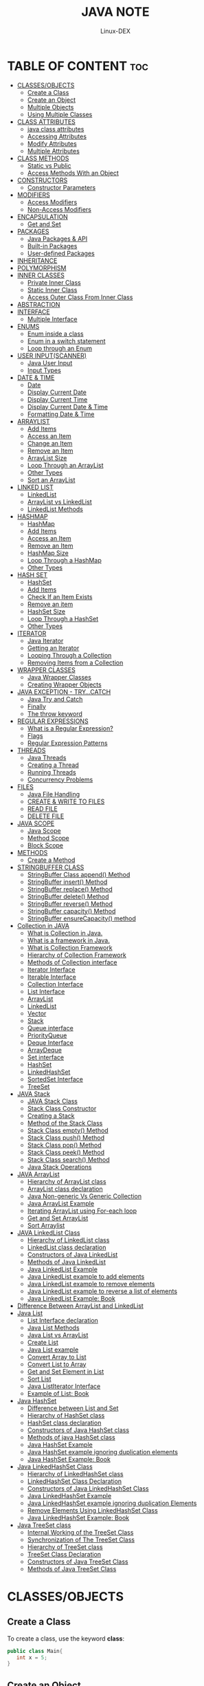 #+TITLE: JAVA NOTE
#+DESCRIPTION: LEARNING JAVA
#+AUTHOR: Linux-DEX
#+OPTIONS: toc:3

* TABLE OF CONTENT :toc:
- [[#classesobjects][CLASSES/OBJECTS]]
  - [[#create-a-class][Create a Class]]
  - [[#create-an-object][Create an Object]]
  - [[#multiple-objects][Multiple Objects]]
  - [[#using-multiple-classes][Using Multiple Classes]]
- [[#class-attributes][CLASS ATTRIBUTES]]
  - [[#java-class-attributes][java class attributes]]
  - [[#accessing-attributes][Accessing Attributes]]
  - [[#modify-attributes][Modify Attributes]]
  - [[#multiple-attributes][Multiple Attributes]]
- [[#class-methods][CLASS METHODS]]
  - [[#static-vs-public][Static vs Public]]
  - [[#access-methods-with-an-object][Access Methods With an Object]]
- [[#constructors][CONSTRUCTORS]]
  - [[#constructor-parameters][Constructor Parameters]]
- [[#modifiers][MODIFIERS]]
  - [[#access-modifiers][Access Modifiers]]
  - [[#non-access-modifiers][Non-Access Modifiers]]
- [[#encapsulation][ENCAPSULATION]]
  - [[#get-and-set][Get and Set]]
- [[#packages][PACKAGES]]
  - [[#java-packages--api][Java Packages & API]]
  - [[#built-in-packages][Built-in Packages]]
  - [[#user-defined-packages][User-defined Packages]]
- [[#inheritance][INHERITANCE]]
- [[#polymorphism][POLYMORPHISM]]
- [[#inner-classes][INNER CLASSES]]
  - [[#private-inner-class][Private Inner Class]]
  - [[#static-inner-class][Static Inner Class]]
  - [[#access-outer-class-from-inner-class][Access Outer Class From Inner Class]]
- [[#abstraction][ABSTRACTION]]
- [[#interface][INTERFACE]]
  - [[#multiple-interface][Multiple Interface]]
- [[#enums][ENUMS]]
  - [[#enum-inside-a-class][Enum inside a class]]
  - [[#enum-in-a-switch-statement][Enum in a switch statement]]
  - [[#loop-through-an-enum][Loop through an Enum]]
- [[#user-inputscanner][USER INPUT(SCANNER)]]
  - [[#java-user-input][Java User Input]]
  - [[#input-types][Input Types]]
- [[#date--time][DATE & TIME]]
  - [[#date][Date]]
  - [[#display-current-date][Display Current Date]]
  - [[#display-current-time][Display Current Time]]
  - [[#display-current-date--time][Display Current Date & Time]]
  - [[#formatting-date--time][Formatting Date & Time]]
- [[#arraylist][ARRAYLIST]]
  - [[#add-items][Add Items]]
  - [[#access-an-item][Access an Item]]
  - [[#change-an-item][Change an Item]]
  - [[#remove-an-item][Remove an Item]]
  - [[#arraylist-size][ArrayList Size]]
  - [[#loop-through-an-arraylist][Loop Through an ArrayList]]
  - [[#other-types][Other Types]]
  - [[#sort-an-arraylist][Sort an ArrayList]]
- [[#linked-list][LINKED LIST]]
  - [[#linkedlist][LinkedList]]
  - [[#arraylist-vs-linkedlist][ArrayList vs LinkedList]]
  - [[#linkedlist-methods][LinkedList Methods]]
- [[#hashmap][HASHMAP]]
  - [[#hashmap-1][HashMap]]
  - [[#add-items-1][Add Items]]
  - [[#access-an-item-1][Access an Item]]
  - [[#remove-an-item-1][Remove an Item]]
  - [[#hashmap-size][HashMap Size]]
  - [[#loop-through-a-hashmap][Loop Through a HashMap]]
  - [[#other-types-1][Other Types]]
- [[#hash-set][HASH SET]]
  - [[#hashset][HashSet]]
  - [[#add-items-2][Add Items]]
  - [[#check-if-an-item-exists][Check If an Item Exists]]
  - [[#remove-an-item-2][Remove an item]]
  - [[#hashset-size][HashSet Size]]
  - [[#loop-through-a-hashset][Loop Through a HashSet]]
  - [[#other-types-2][Other Types]]
- [[#iterator][ITERATOR]]
  - [[#java-iterator][Java Iterator]]
  - [[#getting-an-iterator][Getting an Iterator]]
  - [[#looping-through-a-collection][Looping Through a Collection]]
  - [[#removing-items-from-a-collection][Removing Items from a Collection]]
- [[#wrapper-classes][WRAPPER CLASSES]]
  - [[#java-wrapper-classes][Java Wrapper Classes]]
  - [[#creating-wrapper-objects][Creating Wrapper Objects]]
- [[#java-exception---trycatch][JAVA EXCEPTION - TRY...CATCH]]
  - [[#java-try-and-catch][Java Try and Catch]]
  - [[#finally][Finally]]
  - [[#the-throw-keyword][The throw keyword]]
- [[#regular-expressions][REGULAR EXPRESSIONS]]
  - [[#what-is-a-regular-expression][What is a Regular Expression?]]
  - [[#flags][Flags]]
  - [[#regular-expression-patterns][Regular Expression Patterns]]
- [[#threads][THREADS]]
  - [[#java-threads][Java Threads]]
  - [[#creating-a-thread][Creating a Thread]]
  - [[#running-threads][Running Threads]]
  - [[#concurrency-problems][Concurrency Problems]]
- [[#files][FILES]]
  - [[#java-file-handling][Java File Handling]]
  - [[#create--write-to-files][CREATE & WRITE TO FILES]]
  - [[#read-file][READ FILE]]
  - [[#delete-file][DELETE FILE]]
- [[#java-scope][JAVA SCOPE]]
  - [[#java-scope-1][Java Scope]]
  - [[#method-scope][Method Scope]]
  - [[#block-scope][Block Scope]]
- [[#methods][METHODS]]
  - [[#create-a-method][Create a Method]]
- [[#stringbuffer-class][STRINGBUFFER CLASS]]
  - [[#stringbuffer-class-append-method][StringBuffer Class append() Method]]
  - [[#stringbuffer-insert-method][StringBuffer insert() Method]]
  - [[#stringbuffer-replace-method][StringBuffer replace() Method]]
  - [[#stringbuffer-delete-method][StringBuffer delete() Method]]
  - [[#stringbuffer-reverse-method][StringBuffer reverse() Method]]
  - [[#stringbuffer-capacity-method][StringBuffer capacity() Method]]
  - [[#stringbuffer-ensurecapacity-method][StringBuffer ensureCapacity() method]]
- [[#collection-in-java][Collection in JAVA]]
  - [[#what-is-collection-in-java][What is Collection in Java.]]
  - [[#what-is-a-framework-in-java][What is a framework in Java.]]
  - [[#what-is-collection-framework][What is Collection Framework]]
  - [[#hierarchy-of-collection-framework][Hierarchy of Collection Framework]]
  - [[#methods-of-collection-interface][Methods of Collection interface]]
  - [[#iterator-interface][Iterator Interface]]
  - [[#iterable-interface][Iterable Interface]]
  - [[#collection-interface][Collection Interface]]
  - [[#list-interface][List Interface]]
  - [[#arraylist-1][ArrayList]]
  - [[#linkedlist-1][LinkedList]]
  - [[#vector][Vector]]
  - [[#stack][Stack]]
  - [[#queue-interface][Queue interface]]
  - [[#priorityqueue][PriorityQueue]]
  - [[#deque-interface][Deque Interface]]
  - [[#arraydeque][ArrayDeque]]
  - [[#set-interface][Set interface]]
  - [[#hashset-1][HashSet]]
  - [[#linkedhashset][LinkedHashSet]]
  - [[#sortedset-interface][SortedSet Interface]]
  - [[#treeset][TreeSet]]
- [[#java-stack][JAVA Stack]]
  - [[#java-stack-class][JAVA Stack Class]]
  - [[#stack-class-constructor][Stack Class Constructor]]
  - [[#creating-a-stack][Creating a Stack]]
  - [[#method-of-the-stack-class][Method of the Stack Class]]
  - [[#stack-class-empty-method][Stack Class empty() Method]]
  - [[#stack-class-push-method][Stack Class push() Method]]
  - [[#stack-class-pop-method][Stack Class pop() Method]]
  - [[#stack-class-peek-method][Stack Class peek() Method]]
  - [[#stack-class-search-method][Stack Class search() Method]]
  - [[#java-stack-operations][Java Stack Operations]]
- [[#java-arraylist][JAVA ArrayList]]
  - [[#hierarchy-of-arraylist-class][Hierarchy of ArrayList class]]
  - [[#arraylist-class-declaration][ArrayList class declaration]]
  - [[#java-non-generic-vs-generic-collection][Java Non-generic Vs Generic Collection]]
  - [[#java-arraylist-example][Java ArrayList Example]]
  - [[#iterating-arraylist-using-for-each-loop][Iterating ArrayList using For-each loop]]
  - [[#get-and-set-arraylist][Get and Set ArrayList]]
  - [[#sort-arraylist][Sort Arraylist]]
- [[#java-linkedlist-class][JAVA LinkedList Class]]
  - [[#hierarchy-of-linkedlist-class][Hierarchy of LinkedList class]]
  - [[#linkedlist-class-declaration][LinkedList class declaration]]
  - [[#constructors-of-java-linkedlist][Constructors of Java LinkedList]]
  - [[#methods-of-java-linkedlist][Methods of Java LinkedList]]
  - [[#java-linkedlist-example][Java LinkedList Example]]
  - [[#java-linkedlist-example-to-add-elements][Java LinkedList example to add elements]]
  - [[#java-linkedlist-example-to-remove-elements][Java LinkedList example to remove elements]]
  - [[#java-linkedlist-example-to-reverse-a-list-of-elements][Java LinkedList example to reverse a list of elements]]
  - [[#java-linkedlist-example-book][Java LinkedList Example: Book]]
- [[#difference-between-arraylist-and-linkedlist][Difference Between ArrayList and LinkedList]]
- [[#java-list][Java List]]
  - [[#list-interface-declaration][List Interface declaration]]
  - [[#java-list-methods][Java List Methods]]
  - [[#java-list-vs-arraylist][Java List vs ArrayList]]
  - [[#create-list][Create List]]
  - [[#java-list-example][Java List example]]
  - [[#convert-array-to-list][Convert Array to List]]
  - [[#convert-list-to-array][Convert List to Array]]
  - [[#get-and-set-element-in-list][Get and Set Element in List]]
  - [[#sort-list][Sort List]]
  - [[#java-listiterator-interface][Java ListIterator Interface]]
  - [[#example-of-list-book][Example of List: Book]]
- [[#java-hashset][Java HashSet]]
  - [[#difference-between-list-and-set][Difference between List and Set]]
  - [[#hierarchy-of-hashset-class][Hierarchy of HashSet class]]
  - [[#hashset-class-declaration][HashSet class declaration]]
  - [[#constructors-of-java-hashset-class][Constructors of Java HashSet class]]
  - [[#methods-of-java-hashset-class][Methods of java HashSet class]]
  - [[#java-hashset-example][Java HashSet Example]]
  - [[#java-hashset-example-ignoring-duplication-elements][Java HashSet example ignoring duplication elements]]
  - [[#java-hashset-example-book][Java HashSet Example: Book]]
- [[#java-linkedhashset-class][Java LinkedHashSet Class]]
  - [[#hierarchy-of-linkedhashset-class][Hierarchy of LinkedHashSet class]]
  - [[#linkedhashset-class-declaration][LinkedHashSet Class Declaration]]
  - [[#constructors-of-java-linkedhashset-class][Constructors of Java LinkedHashSet Class]]
  - [[#java-linkedhashset-example][Java LinkedHashSet Example]]
  - [[#java-linkedhashset-example-ignoring-duplication-elements][Java LinkedHashSet example ignoring duplication Elements]]
  - [[#remove-elements-using-linkedhashset-class][Remove Elements Using LinkedHashSet Class]]
  - [[#java-linkedhashset-example-book][Java LinkedHashSet Example: Book]]
- [[#java-treeset-class][Java TreeSet class]]
  - [[#internal-working-of-the-treeset-class][Internal Working of the TreeSet Class]]
  - [[#synchronization-of-the-treeset-class][Synchronization of The TreeSet Class]]
  - [[#hierarchy-of-treeset-class][Hierarchy of TreeSet class]]
  - [[#treeset-class-declaration][TreeSet Class Declaration]]
  - [[#constructors-of-java-treeset-class][Constructors of Java TreeSet Class]]
  - [[#methods-of-java-treeset-class][Methods of Java TreeSet Class]]

* CLASSES/OBJECTS
** Create a Class
To create a class, use the keyword *class*:
#+begin_src java
public class Main{
   int x = 5;
}
#+end_src

** Create an Object
In java, an object is created from a class. We have already created the class named *Main*, so now we can use this created objects.
To create an object of *Main*, specify the class name, followed by the object name, and use the keyword *new*.
#+begin_src java
public class java{
int x = 5;
   public static void main(String[] arg) {
        Main myObj = new Main();
        System.out.println(myObj.x);
    }
}
#+end_src

** Multiple Objects
You can create multiple object of one class:
#+begin_src java
public class java{
    int x = 5;
    public static void main(String[] arg) {
        Main myObj1 = new Main();
        Main myObj2 = new Main();
        System.out.println(myObj1.x);
        System.out.println(myObj2.x);
    }
}
#+end_src

** Using Multiple Classes
You can also create an object of a class and access it in another class. This is often used for better organization of classes(one class has all the attribute and methods, while the other class holds the *main()* method (code to be executed)).

Remember that the name of the java file should match the class name. In this example, we have created two files in the same directory/ folder:
- Main.java
- Second.java

#+begin_src java
public class Main {
    int x = 5;
}
#+end_src

#+begin_src java
class Second {
    public static void main(String[] args){
        Main obj = new Main();
        System.out.println(obj.x);
    }
}
#+end_src

* CLASS ATTRIBUTES
** java class attributes
The variable defined inside the class is attributes of class.
#+begin_src java
public class Main {
     int x = 5;
     int y = 3;
}
#+end_src

** Accessing Attributes
You can access attributes by creating an object of the class, and by using the dot syntax( . ):
#+begin_src java
public class Main {
    int x = 5;
    public static void main(String[] args){
        Main obj = new Main();
        System.out.println(obj.x);
    }
}
#+end_src

** Modify Attributes
You can also modify attribute values:
#+begin_src java
public class Main {
    int x;
    public static void main(String[] args){
        Main obj = new Main();
        obj.x = 34;
        System.out.println(obj.x);
    }
}
#+end_src

Or override existing values:
#+begin_src java
public class Main {
    int x = 23;
    public static void main(String[] args){
        Main obj = new Main();
        obj.x = 34;
        System.out.println(obj.x);
    }
}
#+end_src

If you don't want the ability to override existing values, declare the attribute as final:
#+begin_src java
public class Main {
    final int x = 23;
    public static void main(String[] args){
        Main obj = new Main();
        obj.x = 34;
        System.out.println(obj.x);
    }
}
#+end_src

** Multiple Attributes
You can specify as many attributes as you want:
#+begin_src java
public class Main {
    char ch = 'ch';
    String str = "name";
    int x = 23;
    public static void main(String[] args){
        Main obj = new Main();
        obj.x = 34;
        System.out.println("string: " + obj.str + " char" + obj.ch);
        System.out.println(obj.x);
    }
}
#+end_src

* CLASS METHODS
Methods are declared within a class, and that they are used to perform certain actions:
#+begin_src java
public class Main {
    static void myMethod() {
        System.out.println("Hello");
    }
}
#+end_src

=myMethod()= prints a text, when it is *called*.

calling method inside the *main()* function.
#+begin_src java
public class Main {
    static void myMethod() {
        System.out.println("Hello");
    }
    public static void main(String[] args){
        myMethod();
    }
}
#+end_src

** Static vs Public
we created a *static* method, which means that it can be accessed without creating an object of the class, unlike *public*, which can only be accessed by objects:
#+begin_src java
public class Main {
  static void myStaticMethod() {
    System.out.println("Static methods can be called without creating objects");
  }

  public void myPublicMethod() {
    System.out.println("Public methods must be called by creating objects");
  }

  public static void main(String[] args) {
    myStaticMethod(); 

    Main myObj = new Main(); 
    myObj.myPublicMethod(); 
  }
}
#+end_src

** Access Methods With an Object
#+begin_src java
public class Main {
 
  public void fullThrottle() {
    System.out.println("The car is going as fast as it can!");
  }

  public void speed(int maxSpeed) {
    System.out.println("Max speed is: " + maxSpeed);
  }

  public static void main(String[] args) {
    Main myCar = new Main();   
    myCar.fullThrottle();     
    myCar.speed(200);        
  }
}
#+end_src

* CONSTRUCTORS
A constructor in java is a *special method* that is used to initialize objects. The constructor is called when an object of a class is created. It can be use to set initial values for object attributes:
#+begin_src java
public class Main {
  int x;  

  public Main() {
    x = 5;
  }

  public static void main(String[] args) {
    Main myObj = new Main(); 
    System.out.println(myObj.x);
  }
}
#+end_src

** Constructor Parameters
Constructor can also take parameters, which is used to initilize attributes.
#+begin_src java
public class Main {
  int x;

  public Main(int y) {
    x = y;
  }

  public static void main(String[] args) {
    Main myObj = new Main(5);
    System.out.println(myObj.x);
  }
}
#+end_src

You can have as many parameters as you want.

* MODIFIERS
The =public= keyword is an *access modifier*, meaning that it is used to set the access level for the classes, attributes, methods and constructors.

We divide modifiers into two groups:
- *Access Modifiers* - controls the access level.
- *Non-Access Modifiers* - do not control access level, but provides other functionality.

** Access Modifiers
For *classes*, you can use either =public= or default:
*** /public/ 
    The class is accessible by any other class
*** /default/
    The class is only accessible by classes in the same package. This is used when you don't specify a modifier. 

For *attributes, methods and constructors*, you can use the one of the following:
*** /public/
    The code is accessible for all classes.
*** /private/
    The code is only accessible within the declared class.
*** /default/
    The code is only accessible in the same package. this is used when you don't specify a modifier.
*** /protected/
    The code is accessible in the same package and *subclasses.* 

** Non-Access Modifiers
For *classes*, you can use either =final= or =abstract=:
*** /final/
    The classes cannot be inherited by other classes.
*** /abstract/
    The class cannot be used to create objects.

For *attributes and methods*, you can use the one of the following:
*** /final/
    Attributes and methods cannot be overriden/modified.
*** /static/
    Attributes and methods belongs to the class, rather than an object.
*** /abstract/
    Can only be used in a abstract class, and can only be used on methods. The method does not have a body, for example *abstract void run()* 
*** /transient/
    Attributes and methods are skipped when serializing the object containing them.
*** /synchronized/
    Methods can only be accessed by one thread at a time.
*** /volatile/
    The value of a attribute is not cached thread-locally, and is always read from the "main memory".

*** Final
If you don't want the ability to override exisiting attribute values, declare attribute as *final*:
#+begin_src java
public class Main {
  final int x = 10;
  final double PI = 3.14;

  public static void main(String[] args) {
    Main myObj = new Main();
    myObj.x = 50; // will generate an error: cannot assign a value to a final variable
    myObj.PI = 25; // will generate an error: cannot assign a value to a final variable
    System.out.println(myObj.x);
  }
}
#+end_src

*** Static
A *static* method means that it can be accessed without creating an object of the class, unlike =public=:
#+begin_src java
public class Main {
  // Static method
  static void myStaticMethod() {
    System.out.println("Static methods can be called without creating objects");
  }

  // Public method
  public void myPublicMethod() {
    System.out.println("Public methods must be called by creating objects");
  }

  // Main method
  public static void main(String[ ] args) {
    myStaticMethod(); // Call the static method
    // myPublicMethod(); This would output an error

    Main myObj = new Main(); // Create an object of Main
    myObj.myPublicMethod(); // Call the public method
  }
}
#+end_src

*** Abstract
An *abstract* method belongs to an *abstract* class, and it does not have a body. The body is provided by the subclass:
#+begin_src java
// abstract class
abstract class Main {
  public String fname = "John";
  public int age = 24;
  public abstract void study(); // abstract method
}

// Subclass (inherit from Main)
class Student extends Main {
  public int graduationYear = 2018;
  public void study() { // the body of the abstract method is provided here
    System.out.println("Studying all day long");
  }
}

// Code from filename: Second.java
class Second {
  public static void main(String[] args) {
    // create an object of the Student class (which inherits attributes and methods from Main)
    Student myObj = new Student();

    System.out.println("Name: " + myObj.fname);
    System.out.println("Age: " + myObj.age);
    System.out.println("Graduation Year: " + myObj.graduationYear);
    myObj.study(); // call abstract method
  }
}
#+end_src

* ENCAPSULATION
The meaning of *Encapsulation*, is to make sure that "sensitive" data is hidden from users. To achieve this, you must:
    - declare class variable/attributes as *private*.
    - provide public *get* and *set* methods to access and update the value of a *private* variable.

** Get and Set
The =get= method returns the variable value, and the =set= method sets the value.

Syntax for get and set
#+begin_src java
public class Person {
  private String name; // private = restricted access
  // Getter
  public String getName() {
    return name;
  }
  // Setter
  public void setName(String newName) {
    this.name = newName;
  }
}
#+end_src

Instead, we use the *getName()* and *setName()* methods to access and update the variable:
#+begin_src java
public class Main {
    public static void main(String[] args) {
        Person myObj = new Person();
        myObj.setName("John"); // Set the value of the name variable to "John"
        System.out.println(myObj.getName());
    }
}
#+end_src

* PACKAGES
** Java Packages & API
A package in Java is used to group related classes. Think of it as *a folder in a file directory*. We use package to avoid name conflicts and to write a better maintainable code. Package are divided into two categories:
    - Built-in package
    - User-defined package
      
** Built-in Packages
The Java API is a libarary of prewritten classes, that are free to use, included in the Java Development Environment.
To use a class or a package from the library, you need to use the *import* keyword:
*/Syntax/*:
#+begin_src java
import package.name.Class; // import a single class
import package.name.*;  // import the whole package
#+end_src

*/Example/*:
#+begin_src java
import java.util.Scanner;
import java.util.*;
#+end_src

** User-defined Packages
To create your own package, you need to understand that Java uses a file system directory to store them. Just like folders on your computer:

Example:
 root -> mypack -> MyPackageClass.java

To create a package, use the *package* keyword:
#+begin_src java
package mypack;
class MyPackageClass {
  public static void main(String[] args) {
    System.out.println("This is my package!");
  }
}
#+end_src

Save the file as *MyPackageClass.java*, and compile it:
#+begin_example
> javac MyPackageClass.java
#+end_example

Then compile the package:
#+begin_example
> javac -d . MyPackageClass.java
#+end_example

When we compiled the package in the example above, a new folder was created, called "mypack".

To run the MyPackageClass.java file, write the following :
#+begin_example
> java mypack.MyPackageClass
#+end_example

#+begin_example output
This is my package!
#+end_example

* INHERITANCE
 In Java, it is possible to inherit attributes and methods from one class to another. We group the "inheritance concept" into two categories:
    - *subclass* (child) - the class that inherits from another class.
    - *superclass* (parent) - the class being inherited from.
      
To inherit from a class, use the =extends= keyword.
Example:
#+begin_src java
class Vehicle {
    protected String brand = "Ford";        // Vehicle attribute
    public void honk() {                    // Vehicle method
        System.out.println("Tuut, tuut!");
    }
}

class Car extends Vehicle {
    private String modelName = "Mustang";    // Car attribute
    public static void main(String[] args) {
        // Create a myCar object
        Car myCar = new Car();
        // Call the honk() method (from the Vehicle class) on the myCar object
        myCar.honk();
        // Display the value of the brand attribute (from the Vehicle class) and the value of the modelName from the Car class
        System.out.println(myCar.brand + " " + myCar.modelName);
    }
}
#+end_src

*** The final Keyword
If you don't want other classes to inherit from a class, use the =final= keyword:
#+begin_example
final class Vehicle {
...
}
class Car extends Vehicle {
...
}
#+end_example
+ This program will give error because Vehicle classed defined with final keyword.

* POLYMORPHISM
Polymorphism means "many forms", and it occurs when we have many classes that are related to each other by inheritance.
#+begin_src java
class Animal {
  public void animalSound() {
    System.out.println("The animal makes a sound");
  }
}

class Pig extends Animal {
  public void animalSound() {
    System.out.println("The pig says: wee wee");
  }
}

class Dog extends Animal {
  public void animalSound() {
    System.out.println("The dog says: bow wow");
  }
}
#+end_src

Now we can create *Pig* and *Dog* objects and call the *animalSound()* method on both of them:
#+begin_src java
class Animal {
  public void animalSound() {
    System.out.println("The animal makes a sound");
  }
}

class Pig extends Animal {
  public void animalSound() {
    System.out.println("The pig says: wee wee");
  }
}

class Dog extends Animal {
  public void animalSound() {
    System.out.println("The dog says: bow wow");
  }
}

class Main {
  public static void main(String[] args) {
    Animal myAnimal = new Animal();  // Create a Animal object
    Animal myPig = new Pig();  // Create a Pig object
    Animal myDog = new Dog();  // Create a Dog object
    myAnimal.animalSound();
    myPig.animalSound();
    myDog.animalSound();
  }
}
#+end_src


* INNER CLASSES
In java, it is also possible to nest classes. The purpose of nested classes is to group classes that belong together, which makes you code more readable and maintainable.

#+begin_src java
class OuterClass {
  int x = 10;

  class InnerClass {
    int y = 5;
  }
}

public class Main {
  public static void main(String[] args) {
    OuterClass myOuter = new OuterClass();
    OuterClass.InnerClass myInner = myOuter.new InnerClass();
    System.out.println(myInner.y + myOuter.x);
  }
}
#+end_src

** Private Inner Class
Unlike a "regular" class, an inner class can be *private* or *protected*. If you don't want outside objects to access the inner class, declare the class as *private*:

If you try access a private inner class from an outside class, an error occurs:
#+begin_src java
class OuterClass {
    int x = 10;

    private class InnerClass {
        int y = 5;
    }
}

public class Main {
    public static void main(String[] args) {
        OuterClass myOuter = new OuterClass();
        OuterClass.InnerClass myInner = myOuter.new InnerClass();
        System.out.println(myInner.y + myOuter.x);
    }
}
#+end_src

** Static Inner Class
An inner class can also be *static*, which means that you can access it without creating an object of the outside class:

#+begin_src java
class OuterClass {
  int x = 10;

  static class InnerClass {
    int y = 5;
  }
}

public class Main {
  public static void main(String[] args) {
    OuterClass.InnerClass myInner = new OuterClass.InnerClass();
    System.out.println(myInner.y);
  }
}
#+end_src

** Access Outer Class From Inner Class
One advantage of inner classes, is that they can access attributes and methods of the outer class:
#+begin_src java
class OuterClass {
  int x = 10;

  class InnerClass {
    public int myInnerMethod() {
      return x;
    }
  }
}

public class Main {
  public static void main(String[] args) {
    OuterClass myOuter = new OuterClass();
    OuterClass.InnerClass myInner = myOuter.new InnerClass();
    System.out.println(myInner.myInnerMethod());
  }
}
#+end_src

* ABSTRACTION
Data *abstraction* is the process of hiding certain details and showing only essential information to the user.
Abstraction can be achieved with either *abstract classes* or *interfaces*.

The =abstract= keyword is a non-access modifier, used for classes and methods:
- *Abstract class*: is a restricted class that cannot be used to create objects.
- *Abstract methods*: can only be used in an abstract class, and it does not have a body. The body is provided by the subclass.

#+begin_src java
abstract class Animal {
  public abstract void animalSound();
  public void sleep() {
    System.out.println("Zzz");
  }
}
#+end_src

#+begin_src java
// Abstract class
abstract class Animal {
  // Abstract method (does not have a body)
  public abstract void animalSound();
  // Regular method
  public void sleep() {
    System.out.println("Zzz");
  }
}

// Subclass (inherit from Animal)
class Pig extends Animal {
  public void animalSound() {
    // The body of animalSound() is provided here
    System.out.println("The pig says: wee wee");
  }
}

class Main {
  public static void main(String[] args) {
    Pig myPig = new Pig(); // Create a Pig object
    myPig.animalSound();
    myPig.sleep();
  }
}
#+end_src


* INTERFACE
An =Interface= is completely "*abstract class*" that is used to group relative method with empty body:
#+begin_src java
interface Animal {
  public void animalSound(); // interface method (does not have a body)
  public void run(); // interface method (does not have a body)
}
#+end_src

To access the interface method, the inteface must be "implemented" by another class with the *implements* keyword.
The body of interface method is provided by "implement" class:
#+begin_src java
// Interface
interface Animal {
  public void animalSound(); // interface method (does not have a body)
  public void sleep(); // interface method (does not have a body)
}

// Pig "implements" the Animal interface
class Pig implements Animal {
  public void animalSound() {
    // The body of animalSound() is provided here
    System.out.println("The pig says: wee wee");
  }
  public void sleep() {
    // The body of sleep() is provided here
    System.out.println("Zzz");
  }
}

class Main {
  public static void main(String[] args) {
    Pig myPig = new Pig();  // Create a Pig object
    myPig.animalSound();
    myPig.sleep();
  }
}
#+end_src

** Multiple Interface
To implement multiple interface, separate them with a comma:
#+begin_src java
interface FirstInterface {
  public void myMethod(); // interface method
}

interface SecondInterface {
  public void myOtherMethod(); // interface method
}

class DemoClass implements FirstInterface, SecondInterface {
  public void myMethod() {
    System.out.println("Some text..");
  }
  public void myOtherMethod() {
    System.out.println("Some other text...");
  }
}

class Main {
  public static void main(String[] args) {
    DemoClass myObj = new DemoClass();
    myObj.myMethod();
    myObj.myOtherMethod();
  }
}
#+end_src


* ENUMS
An =enum= is a special "class" that represent group of *constants* (unchangeable variables, like *final* variables).
To create an *enum*, use the *enum* keyword ( instend of class or interface ), and separate the constant with comma.
=/ Note that they should be in uppercase letters/=.

#+begin_src java
enum Level {
  LOW,
  MEDIUM,
  HIGH
}
#+end_src

You can access the =enum= constant with the dot syntax:
#+begin_src java
Level myVar = Level.MEDIUM;
#+end_src

** Enum inside a class
You can also have an enum inside class:
#+begin_src java
public class Main {
  enum Level {
    LOW,
    MEDIUM,
    HIGH
  }

  public static void main(String[] args) {
    Level myVar = Level.MEDIUM; 
    System.out.println(myVar);
  }
}
#+end_src

** Enum in a switch statement
Enum is often used in switch statement to check the corresponding value:
#+begin_src java
enum Level {
  LOW,
  MEDIUM,
  HIGH
}

public class Main {
  public static void main(String[] args) {
    Level myVar = Level.MEDIUM;

    switch(myVar) {
      case LOW:
        System.out.println("Low level");
        break;
      case MEDIUM:
         System.out.println("Medium level");
        break;
      case HIGH:
        System.out.println("High level");
        break;
    }
  }
}
#+end_src

** Loop through an Enum
The enum type has a *values()* method, which return an array of all enum constants. The method is useful when you want to loop through constant of all enum.
#+begin_src java
for (Level myVar : Level.values()) {
  System.out.println(myVar);
}
#+end_src


* USER INPUT(SCANNER)
** Java User Input
The *scanner* class is used to get user input, and it is find in the =java.util= package.
To use the *scanner* class, create an object of the class and use any of the available method found in the scanner class documentation.
There we will be use *nextLine()* , which is used to read string.
#+begin_src java
import java.util.Scanner; 

class Main {
  public static void main(String[] args) {
    Scanner myObj = new Scanner(System.in);  // Create a Scanner object
    System.out.println("Enter username");

    String userName = myObj.nextLine();  // Read user input
    System.out.println("Username is: " + userName);  // Output user input
  }
}
#+end_src

** Input Types
*** nextBoolean()
    Reads a *boolean* value from the user
*** nextByte()
    Read a *byte* value from the user.
*** nextDouble()
    Read a *double* value from the user.
*** nextFloat()
    Read a *float* value from the user.
*** nextInt()
    Read a *int* value from the user.
*** nextLine()
    Read a *String* value from the user.
*** nextLong()
    Read a *long* value from the user.
*** nextShort()
    Read a *short* value from the user.
    

* DATE & TIME
** Date
Java does not have a built-in Date class, but we can import the *java.time* package to work with the date and time API. The package includes many date and time classes. 

| Class             | Description                                            |
| LocalDate         | Represents a date(year, month, day)                    |
| LocalTime         | Represents a time(hour, minute, second)                |
| LocalDateTime     | Represents both a date and a time                      |
| DateTimeFormatter | Formatter for displaying and parsing date-time objects |

** Display Current Date
To display the current date, import the =java.time.LocalDate= class, and use its =now()= method:
#+begin_src java
import java.time.LocalDate; // import the LocalDate class

public class Main {
  public static void main(String[] args) {
    LocalDate myObj = LocalDate.now(); // Create a date object
    System.out.println(myObj); // Display the current date
  }
}
#+end_src

** Display Current Time
To display the current time(hour, minute, second, and nanoseconds),import the =java.time.LocalTime= class, and use its =now()= method:
#+begin_src java
import java.time.LocalTime; // import the LocalTime class

public class Main {
  public static void main(String[] args) {
    LocalTime myObj = LocalTime.now();
    System.out.println(myObj);
  }
}
#+end_src

** Display Current Date & Time
To display the current date and time, import the =java.time.LocalDateTime= class, and use its =now()= method:
#+begin_src java
import java.time.LocalDateTime; // import the LocalDateTime class

public class Main {
  public static void main(String[] args) {
    LocalDateTime myObj = LocalDateTime.now();
    System.out.println(myObj);
  }
}
#+end_src

** Formatting Date & Time
The "T" in the example above is used to separate the date from the time. you can use the *DateTimeFormatter* class with the *ofPattern()* method in the same package to format or parse date-time objects. 
#+begin_src java
import java.time.LocalDateTime; // Import the LocalDateTime class
import java.time.format.DateTimeFormatter; // Import the DateTimeFormatter class

public class Main {
  public static void main(String[] args) {
    LocalDateTime myDateObj = LocalDateTime.now();
    System.out.println("Before formatting: " + myDateObj);
    DateTimeFormatter myFormatObj = DateTimeFormatter.ofPattern("dd-MM-yyyy HH:mm:ss");

    String formattedDate = myDateObj.format(myFormatObj);
    System.out.println("After formatting: " + formattedDate);
  }
}
#+end_src


* ARRAYLIST
The *ArrayList* class is a resizable _array_, which can be found in the =java.util= package.
The difference between a built-in array and an *ArrayList* in java, is that the size of an array connot be modified.

#+begin_src java
import java.util.ArrayList;

ArrayList<String> cars = new ArrayList<String>();
#+end_src

** Add Items

#+begin_src java
import java.util.ArrayList;

public class Main {
  public static void main(String[] args) {
    ArrayList<String> cars = new ArrayList<String>();
    cars.add("Volvo");
    cars.add("BMW");
    cars.add("Ford");
    cars.add("Mazda");
    System.out.println(cars);
  }
}
#+end_src

** Access an Item
To access an element in the *ArrayList*, use the *get()* method and refer to the index number.
#+begin_src java
cars.get(0);
#+end_src

** Change an Item
To modify an element, use the *set()* method and refer to the index number.
#+begin_src java
cars.set(0, "Opel");
#+end_src

** Remove an Item
To remove an element, use the *remove()* method and refer to the index number:
#+begin_src java
cars.remove(0);
#+end_src

To remove all the elements in the *ArrayList()*, use the *clear()* method:
#+begin_src java
cars.clear();
#+end_src

** ArrayList Size
To find out how many elements an ArrayList have, use the *size* method:
#+begin_src java
cars.size();
#+end_src

** Loop Through an ArrayList
Loop through the elements of an *ArrayList* with a *for* loop, and use the *size()* method to specify how many times the loop should run:
#+begin_src java
public class Main {
  public static void main(String[] args) {
    ArrayList<String> cars = new ArrayList<String>();
    cars.add("Volvo");
    cars.add("BMW");
    cars.add("Ford");
    cars.add("Mazda");
    for (int i = 0; i < cars.size(); i++) {
      System.out.println(cars.get(i));
    }
  }
}
#+end_src

You can also loop through an *ArrayList* with the =for-each= loop.
#+begin_src java
public class Main {
  public static void main(String[] args) {
    ArrayList<String> cars = new ArrayList<String>();
    cars.add("Volvo");
    cars.add("BMW");
    cars.add("Ford");
    cars.add("Mazda");
    for (String i : cars) {
      System.out.println(i);
    }
  }
}
#+end_src

** Other Types
Elements in an ArrayList are actually objects. In the examples above, we created elements (objects) of type "string". Remember that a String in java is an object( not a primitive types). To use other types, such as int, you must specify an equivalent _wrapper class_: *Integer*. For other primitivej types, use: *Boolean* for boolean, *character* for char, *Double* for double, etc:

#+begin_src java
import java.util.ArrayList;

public class Main {
  public static void main(String[] args) {
    ArrayList<Integer> myNumbers = new ArrayList<Integer>();
    myNumbers.add(10);
    myNumbers.add(15);
    myNumbers.add(20);
    myNumbers.add(25);
    for (int i : myNumbers) {
      System.out.println(i);
    }
  }
}
#+end_src

** Sort an ArrayList
Another useful class in the *java.util* package is the *Collections* class, which include the *sort()* method for sorting lists alphabetically or numerically:
#+begin_src java
import java.util.ArrayList;
import java.util.Collections;  // Import the Collections class

public class Main {
  public static void main(String[] args) {
    ArrayList<String> cars = new ArrayList<String>();
    cars.add("Volvo");
    cars.add("BMW");
    cars.add("Ford");
    cars.add("Mazda");
    Collections.sort(cars);  // Sort cars
    for (String i : cars) {
      System.out.println(i);
    }
  }
}
#+end_src

* LINKED LIST
** LinkedList
The *LinkedList* class is almost identical to the *ArrayList*:
#+begin_src java
import java.util.LinkedList;

public class Main {
  public static void main(String[] args) {
    LinkedList<String> cars = new LinkedList<String>();
    cars.add("Volvo");
    cars.add("BMW");
    cars.add("Ford");
    cars.add("Mazda");
    System.out.println(cars);
  }
}
#+end_src

** ArrayList vs LinkedList
- The *LinkedList* class is a collection which can contain many object of the same type, just like the *ArrayList*.
- The *LinkedList* class has all of the same methods as the *ArrayList* class because they both implement the *List* interface. This means that you can add items, change items, remove items and clear the list in the same way.
- However, while the *ArrayList* class and the *LinkedList* class can be used in the same way, they are built very differently.

*** How the ArrayList works
The *ArrayList* class has a regular array inside it. When an element is added, it is placed into the array. If the array is not big enough, a new, larger array is created to replace the old one and the old one is removed.

*** How the linkedList works
The *LinkedList* stores its items in "containers". The list has a link to the first container and each container has a link to the next container in the list. To add an element to the list, the element is placed into a new container and that container is linked to one of the other containers in the list.

** LinkedList Methods
For many case, the *ArrayList* is more efficient as it is common to need access to random items in the list, but the *LinkedList* provided several methods to do certain operations more efficiently:

| Method        | Description                                   |
| ......        | ...........                                   |
| addFirst()    | Adds an item to the beginning of the list     |
| addLast()     | Add an item to the end of the list            |
| removeFirst() | Remove an item from the beginning of the list |
| removeLast()  | Remove an item from the end of the list       |
| getFirst()    | Get the item at the beginning of the list     |
| getLast()     | Get the item at the end of the list           |


* HASHMAP
** HashMap
A =/HashMap/= store items in "*key/value*" pairs, and you can access them by an index of another type.
One object is used as a key (index) to another object (value). It can store different types: *string* keys and *Integer* values, or the same type, like: *string* keys and *string* values:

#+begin_src java
import java.util.HashMap;

HashMap<String, String> capitalCities = new HashMap<String, String>();
#+end_src

** Add Items
The *HashMap* class has many useful methods.For example, to add items to it, use the *put()* method:
#+begin_src java
import java.util.HashMap;

public class Main {
    public static void main(String[] args){
        HashMap<String, String> capitalCities = new HashMap<String, String>();

        capitalCities.put("England", "london");
        capitalCities.put("Germany", "Berlin");
        capitalCities.put("Norway", "Osla");
        capitalCities.put("USA", "Washington DC");
        System.out.println(capitalCities);
    }
}
#+end_src

** Access an Item
To access a value in the *HashMap*, use the *get()* method and refer to its key:
#+begin_src java
capitalCities.get("england");
#+end_src

** Remove an Item
To remove an item, use the *remove()* method and refer to the key:
#+begin_src java
capitalCities.remove("england");
#+end_src

To remove all items, use the *clear()* method:
#+begin_src java
capitalCities.clear();
#+end_src

** HashMap Size
To find out how many items there are, use the *size()* method:
#+begin_src java
capitalCities.size();
#+end_src

** Loop Through a HashMap
Loop through the items of a *HashMap* with a *for-each* loop
#+begin_example Note:
Use the *keySet()* method if you only want the keys, and use the values() method if you only want the values.
#+end_example

#+begin_src java
// print keys
for ( String i : capitalCities.keySet() ){
    System.out.println(i);
}
#+end_src


#+begin_src java
// print values
for ( String i : capitalCities.values() ){
    System.out.println(i);
}
#+end_src


#+begin_src java
// print keys and values
for ( String i : capitalCities.keySet() ){
    System.out.println("key: " + i + " value: " + capitalCities.get(i));
}
#+end_src

** Other Types
To use other types, such as int, you must specify an equivalent _wrapper class_: *Integer*. For other primitive types, use: *Boolean* for boolean, *Character* for char, *Double* for double, etc:

#+begin_src java
import java.util.HashMap;

public class Main {
  public static void main(String[] args) {
    HashMap<String, Integer> people = new HashMap<String, Integer>();

    people.put("John", 32);
    people.put("Steve", 30);
    people.put("Angie", 33);

    for (String i : people.keySet()) {
      System.out.println("key: " + i + " value: " + people.get(i));
    }
  }
}
#+end_src


* HASH SET
** HashSet
A HashSet is a collection of items where every item is unique, and it is found in the =java.util= package.
#+begin_src java
import java.util.HashSet;

HashSet<String> cars = new HashSet<String>();
#+end_src

** Add Items
The *HashSet* class has many useful methods. For example, to add items to it, use the *add()* method:
#+begin_src java
import java.util.HashSet;

public class Main {
  public static void main(String[] args) {
    HashSet<String> cars = new HashSet<String>();
    cars.add("Volvo");
    cars.add("BMW");
    cars.add("Ford");
    cars.add("BMW");
    cars.add("Mazda");
    System.out.println(cars);
  }
}
#+end_src

#+begin_example Note:
In the example above, even though BMW is added twice it only appears once in the set because every item in a set has to be unique.
#+end_example

** Check If an Item Exists
To check whether an item exists in a HashSet, use the *contains()* methods:
#+begin_src java
cars.contains("Mazda");
#+end_src

** Remove an item
To remove an item, use the *remove()* method:
#+begin_src java
cars.remove("volvo");
#+end_src

To remove all items, use the *clear()* method:
#+begin_src java
cars.clear();
#+end_src

** HashSet Size
To find out how many items there are, use the *size* method:
#+begin_src java
cars.size();
#+end_src

** Loop Through a HashSet
Loop through the items of an *HashSet* with a *for-each* loop:
#+begin_src java
for ( String i : cars ) {
    System.out.println(i);
}
#+end_src

** Other Types
To use other types, such as int, you must specify an equivalent _wrapper class_: *Integer*. For other primitive type, use: *Boolean* for boolean, *Character* for char, *Double* for double, etc:
#+begin_src java
import java.util.HashSet;

public class Main {
  public static void main(String[] args) {

    // Create a HashSet object called numbers
    HashSet<Integer> numbers = new HashSet<Integer>();

    // Add values to the set
    numbers.add(4);
    numbers.add(7);
    numbers.add(8);

    // Show which numbers between 1 and 10 are in the set
    for(int i = 1; i <= 10; i++) {
      if(numbers.contains(i)) {
        System.out.println(i + " was found in the set.");
      } else {
        System.out.println(i + " was not found in the set.");
      }
    }
  }
}
#+end_src


* ITERATOR
** Java Iterator
An *Iterator* is an object that can be used to loop through collection, like _ArrayList_ and _HashSet_. It is called an "iterator" because "iterating" is the technical term for looping.

To use an Iterator, you must import it from the =java.util= package.

** Getting an Iterator
The *iterator()* method can be used to get an *Iterator* for any collection:
#+begin_src java
import java.util.ArrayList;
import java.util.Iterator;

public class Main {
  public static void main(String[] args) {

    // Make a collection
    ArrayList<String> cars = new ArrayList<String>();
    cars.add("Volvo");
    cars.add("BMW");
    cars.add("Ford");
    cars.add("Mazda");

    // Get the iterator
    Iterator<String> it = cars.iterator();

    // Print the first item
    System.out.println(it.next());
  }
}
#+end_src

** Looping Through a Collection
To loop Through a collection, use the *hasNext()* and *next()* methods of the *Iterator*:
#+begin_src java
while(it.hasNext()){
    System.out.println(it.next());
}
#+end_src

** Removing Items from a Collection
Iterators are designed to easily change the collections that they loop through. The *remove()* method can remove items from a collection while looping.
#+begin_src java
import java.util.ArrayList;
import java.util.Iterator;

public class Main {
  public static void main(String[] args) {
    ArrayList<Integer> numbers = new ArrayList<Integer>();
    numbers.add(12);
    numbers.add(8);
    numbers.add(2);
    numbers.add(23);
    Iterator<Integer> it = numbers.iterator();
    while(it.hasNext()) {
      Integer i = it.next();
      if(i < 10) {
        it.remove();
      }
    }
    System.out.println(numbers);
  }
}
#+end_src

Note:
#+begin_example
Trying to remove items using *for loop* or a *for-each loop* would not work correctly because the collection is changing size at the same time that the code is trying to loop.
#+end_example


* WRAPPER CLASSES
** Java Wrapper Classes
Wrapper classes provide a way to use primitive data types ( int, boolean, etc..) as objects.
 
| Primitive Data Type | Wrapper Class  |
| ................... | .............. |
| byte                | Byte           |
| short               | Short          |
| int                 | Integer        |
| long                | Long           |
| float               | Float          |
| double              | Double         |
| boolean             | Boolean        |
| char                | Character      |

Sometimes you must use wrapper classes, for example when working with Collection objects, such as *ArrayList*, where primitive types cannot be used (the list can only store objects).

#+begin_example
ArrayList<int> myNumber = new ArrayList<int>();  // Invalid

ArrayList<Integer> myNumber = new ArrayList<Integer>();  // Valid
#+end_example

** Creating Wrapper Objects
To Create a wrapper object, use the wrapper class instead of the primitive type. To get the value, you can just print the object.
#+begin_src java
public class Main {
  public static void main(String[] args) {
    Integer myInt = 5;
    Double myDouble = 5.99;
    Character myChar = 'A';
    System.out.println(myInt);
    System.out.println(myDouble);
    System.out.println(myChar);
  }
}
#+end_src

The following are used to get the value associated with the corresponding wrapper object:
- intValue()
- byteValue()
- shortValue()
- longValue()
- floatValue()
- doubleValue()
- charValue()
- booleanValue()

#+begin_src java
public class Main {
  public static void main(String[] args) {
    Integer myInt = 5;
    Double myDouble = 5.99;
    Character myChar = 'A';
    System.out.println(myInt.intValue());
    System.out.println(myDouble.doubleValue());
    System.out.println(myChar.charValue());
  }
}
#+end_src

Another useful method is the =toString()= method, which is used to convert wrapper object to string.

In the following example, we convert an *Integer* to a *String*, and use the *length()* method of the *String* class to output the length of "String".
#+begin_src java
public class Main {
  public static void main(String[] args) {
    Integer myInt = 100;
    String myString = myInt.toString();
    System.out.println(myString.length());
  }
}
#+end_src


* JAVA EXCEPTION - TRY...CATCH
** Java Try and Catch
The *try* statement allows you to define a block of code to be tested for errors while it is being executed.
The *catch* statement allows you to define a block of code to be executed, if an error occurs in the try block.
The =try= and =catch= keywords come in pairs

*** Syntax:
#+begin_src java
try {
    // Block of code to try
}
catch (Exception e) {
    // Block of code to handle errors
}
#+end_src

If an error occurs, we can use =try...catch= to catch the error and execute some code to handle it:
#+begin_src java
public class Main {
  public static void main(String[ ] args) {
    try {
      int[] myNumbers = {1, 2, 3};
      System.out.println(myNumbers[10]);
    } catch (Exception e) {
      System.out.println("Something went wrong.");
    }
  }
}
#+end_src

** Finally
The =finally= statement lets you execute code, after =try...catch=, regardless of the result:
#+begin_src java
public class Main {
  public static void main(String[] args) {
    try {
      int[] myNumbers = {1, 2, 3};
      System.out.println(myNumbers[10]);
    } catch (Exception e) {
      System.out.println("Something went wrong.");
    } finally {
      System.out.println("The 'try catch' is finished.");
    }
  }
}
#+end_src

** The throw keyword
The =throw= statement allow you to create a custom error.
The =throw= statement is used together with an *exception type*. There was many exception types available in Java: =ArithmeticException=, =FileNotFoundException=,=ArrayIndexOutofBoundsException=,=SecurityException=, etc:

#+begin_src java
public class Main {
  static void checkAge(int age) {
    if (age < 18) {
      throw new ArithmeticException("Access denied - You must be at least 18 years old.");
    }
    else {
      System.out.println("Access granted - You are old enough!");
    }
  }

  public static void main(String[] args) {
    checkAge(15); // Set age to 15 (which is below 18...)
  }
}
#+end_src


* REGULAR EXPRESSIONS
** What is a Regular Expression?
A regular expression is a sequence of character that forms a search pattern. When you search for data in a text, you can use this search pattern to describe what you are searching for.

Java does not have a built-in Regular expression class, but we can import the =java.util.regex= package to work with regular expressions.
The package includes the following classes:
+ *Pattern* Class - Defines a pattern 
+ *Matcher* Class - Used to search for the pattern.
+ *PatternSyntaxException* Class - Indicates syntax error in a regular expression pattern.

#+begin_src java
import java.util.regex.Matcher;
import java.util.regex.Pattern;

public class Main {
  public static void main(String[] args) {
    Pattern pattern = Pattern.compile("w3schools", Pattern.CASE_INSENSITIVE);
    Matcher matcher = pattern.matcher("Visit W3Schools!");
    boolean matchFound = matcher.find();
    if(matchFound) {
      System.out.println("Match found");
    } else {
      System.out.println("Match not found");
    }
  }
}
#+end_src

** Flags
Flags in the =compiler()= method change how the search is performed. Here are a few of them:
- *Pattern.CASE_INSENSITIVE* - The case of letters will be ignored when performing a search.
- *Pattern.LITERAL* - Special characters in the pattern will not have any special meaning and will be treated as ordinary characters when performing a search.
- *Pattern.UNICODE_CASE* - Use it together with the *CASE_INSENSITIVE* flag to also ignore the case of letters outside of the English alphabet.

** Regular Expression Patterns
The first parameter of the =Pattern.compile()= method is the pattern. It describe what is being searched for:

*** Brackets are used to find a range of characters:
| Expression  | Description                                              |
| ........... | ..............                                           |
| [abc]       | Find one character from the options between the brackets |
| [^abc]      | Find one character NOT between the brackets              |
| [0-9]       | Find one character from the range 0 to 9                 |

*** Metacharacters
Metacharacters are characters with a special meaning:
| Metacharacter   | Description                                                        |
| ............... | ...........................                                        |
| .               | Find just one instance of any character                            |
| ^               | Find a match as the beginning of a string as in: ^Hello            |
| $               | Finds a match at the end of the string as in: World$               |
| \d              | Find a digit                                                       |
| \s              | Find a whitespace character                                        |
| \b              | find the match at the beginning of the world                       |
| \uxxx           | Find the unicode character specified by the hexadecimal number xxx |
| |               | Find a match for any one of the pattern separated by |             |

*** Quantifiers
| Quantifier   | Description                                                   |
| ............ | .............                                                 |
| n+           | Matchs any string that contains at least one n                |
| n*           | Matchs any string that contains zero or more occurrences of n |
| n?           | Matchs any string that contains zero or more occurrences of n |
| n{x}         | Matchs any string that contains a sequences of X n's          |
| n{x,y}       | Matchs any string that contains a sequences of X to Y n's     |
| n{x,}        | Matchs any string that contains a sequences of at least X n's |


* THREADS
** Java Threads
Threds allows a program to operate more efficiently by doing multiple things at things at the same time.
Threads can be used to perform complicated tasks in the background without interrupting the main program.

** Creating a Thread
There are two ways to create a thread.
It can be created by extending the *Thread* class and overriding the *run()* method:

*** Extend Syntax
#+begin_src java
public class Main extends Thread {
  public void run() {
    System.out.println("This code is running in a thread");
  }
}
#+end_src

*** Implement Syntax
Another way to create a thread is to implement the *Runnable* interface:
#+begin_src java
public class Main implements Runnable {
  public void run() {
    System.out.println("This code is running in a thread");
  }
}
#+end_src


** Running Threads
If the class extends the *Thread* class, the thread can be run by creating an instance of the class and call its *start()* method:

*** Extend Example
#+begin_src java
public class Main extends Thread {
  public static void main(String[] args) {
    Main thread = new Main();
    thread.start();
    System.out.println("This code is outside of the thread");
  }
  public void run() {
    System.out.println("This code is running in a thread");
  }
}
#+end_src

*** Implement Example
If the class implements the *Runnable* interface, the thread can be run by passing a instance of the class to a *Thread* object's constructor and then calling the thread's ~start()~ method:
#+begin_src java
public class Main implements Runnable {
  public static void main(String[] args) {
    Main obj = new Main();
    Thread thread = new Thread(obj);
    thread.start();
    System.out.println("This code is outside of the thread");
  }
  public void run() {
    System.out.println("This code is running in a thread");
  }
}
#+end_src

** Concurrency Problems
Because threads run at the same time as other parts of the program, there is no way to know in which order the code will run. When the threads and main program are reading and writing the same variables, the values are unpredictable. The problems that result from this are called concurrency problems.

#+begin_src java
public class Main extends Thread {
  public static int amount = 0;

  public static void main(String[] args) {
    Main thread = new Main();
    thread.start();
    System.out.println(amount);
    amount++;
    System.out.println(amount);
  }

  public void run() {
    amount++;
  }
}
#+end_src

To avoid concurrency problems, it is best to share a few attributes between threads as possible. If attributes need to be shared, one possible solution is to use the =isAlive()= method of the thread to check whether the thread has finished running before using attributes that the thread can changes.

#+begin_src java
public class Main extends Thread {
  public static int amount = 0;

  public static void main(String[] args) {
    Main thread = new Main();
    thread.start();
    // Wait for the thread to finish
    while(thread.isAlive()) {
    System.out.println("Waiting...");
  }
  // Update amount and print its value
  System.out.println("Main: " + amount);
  amount++;
  System.out.println("Main: " + amount);
  }
  public void run() {
    amount++;
  }
}
#+end_src


* FILES
File handling is an important part of any application.
Java has several methods for creating, reading, updating, and deletin files

** Java File Handling
The *File* class from the =java.io= package, allows us to work with files.
To use the *File* class, create an object of the class, and specify the filename or directory name:
#+begin_src java
import java.io.File;

File myObj = new File("filename.txt");
#+end_src

The *File* class has many useful methods for creating and getting information about files.

| Method            | Type           | Description                                   |
| ................  | .............. | ............................                  |
| canRead()         | Boolean        | Tests whether the file is readable or not     |
| canWrite()        | Boolean        | Tests whether the file is writable or not     |
| createNewFile()   | Boolean        | Create an empty file                          |
| delete()          | Boolean        | Deletes a file                                |
| exists()          | Boolean        | Tests whether the file exists                 |
| getName()         | String         | Returns the name of the file                  |
| getAbsolutePath() | String         | Returns the absolute pathname of the file     |
| length()          | Long           | Returns the size of the file in bytes         |
| list()            | String[]       | Returns an array of the file in the directory |
| mkdir()           | Boolean        | Create a directory                            |

** CREATE & WRITE TO FILES
*** Create a File
To create a file in Java, you can use the *createNewFile()* method. This method returns a boolean value: *true* if the file was successfully created, and *false* if the file already exists. Note that the method is enclosed in a =try...catch= block. This is necessary because it throws an *IOException* if an error occurs.

#+begin_src java
import java.io.File;  // Import the File class
import java.io.IOException;  // Import the IOException class to handle errors

public class CreateFile {
  public static void main(String[] args) {
    try {
      File myObj = new File("filename.txt");
      if (myObj.createNewFile()) {
        System.out.println("File created: " + myObj.getName());
      } else {
        System.out.println("File already exists.");
      }
    } catch (IOException e) {
      System.out.println("An error occurred.");
      e.printStackTrace();
    }
  }
}
#+end_src

To create a file in a specific directory, specify the path of the file and use double backslashes to escape the "\" character(for windows). on Mac and linux you can just write the path, like: /users/name/filename.txt

#+begin_src java
File myObj = new File("C:\\Users\\MyName\\filename.txt");
#+end_src

*** Write to a File
In the following example, we use the *FileWriter* class together with its *write()* method to write some text to the file we created in the example above. Note that when you are done writing to the file, you should close it with the *close()* method:

#+begin_src java
import java.io.FileWriter;   // Import the FileWriter class
import java.io.IOException;  // Import the IOException class to handle errors

public class WriteToFile {
  public static void main(String[] args) {
    try {
      FileWriter myWriter = new FileWriter("filename.txt");
      myWriter.write("Files in Java might be tricky, but it is fun enough!");
      myWriter.close();
      System.out.println("Successfully wrote to the file.");
    } catch (IOException e) {
      System.out.println("An error occurred.");
      e.printStackTrace();
    }
  }
}
#+end_src


** READ FILE
*** Read a File
#+begin_src java
import java.io.File;  // Import the File class
import java.io.FileNotFoundException;  // Import this class to handle errors
import java.util.Scanner; // Import the Scanner class to read text files

public class ReadFile {
  public static void main(String[] args) {
    try {
      File myObj = new File("filename.txt");
      Scanner myReader = new Scanner(myObj);
      while (myReader.hasNextLine()) {
        String data = myReader.nextLine();
        System.out.println(data);
      }
      myReader.close();
    } catch (FileNotFoundException e) {
      System.out.println("An error occurred.");
      e.printStackTrace();
    }
  }
}
#+end_src


*** Get File Information
To get more information about a file, use any of the *File* methods:
#+begin_src java
import java.io.File;  // Import the File class

public class GetFileInfo { 
  public static void main(String[] args) {
    File myObj = new File("filename.txt");
    if (myObj.exists()) {
      System.out.println("File name: " + myObj.getName());
      System.out.println("Absolute path: " + myObj.getAbsolutePath());
      System.out.println("Writeable: " + myObj.canWrite());
      System.out.println("Readable " + myObj.canRead());
      System.out.println("File size in bytes " + myObj.length());
    } else {
      System.out.println("The file does not exist.");
    }
  }
}
#+end_src

** DELETE FILE
*** Delete a File
To delete a file in java, use the *delete()* method:
#+begin_src java
import java.io.File;  // Import the File class

public class DeleteFile {
  public static void main(String[] args) { 
    File myObj = new File("filename.txt"); 
    if (myObj.delete()) { 
      System.out.println("Deleted the file: " + myObj.getName());
    } else {
      System.out.println("Failed to delete the file.");
    } 
  } 
}
#+end_src

*** Delete a Folder
You can also delete a folder. However, it must be empty:
#+begin_src java
import java.io.File; 

public class DeleteFolder {
  public static void main(String[] args) { 
    File myObj = new File("C:\\Users\\MyName\\Test"); 
    if (myObj.delete()) { 
      System.out.println("Deleted the folder: " + myObj.getName());
    } else {
      System.out.println("Failed to delete the folder.");
    } 
  } 
}
#+end_src


* JAVA SCOPE
** Java Scope
In java, variable are only accessible inside the region they are created. This is called *Scope*.

** Method Scope
Variable declared directly inside a method are available anywhere in the method following the line of code in which they were declared:
#+begin_src java
public class Main {
  public static void main(String[] args) {

    // Code here CANNOT use x

    int x = 100;

    // Code here can use x
    System.out.println(x);
  }
}
#+end_src

** Block Scope
A block of code refers to all the code between curly braces {}.

Variable declared inside block of code are only accessible by the code between the curly braces, which follows the line in which the variable was declared.

#+begin_src java
public class Main {
  public static void main(String[] args) {

    // Code here CANNOT use x

    { // This is a block

      // Code here CANNOT use x

      int x = 100;

      // Code here CAN use x
      System.out.println(x);

    } // The block ends here

  // Code here CANNOT use x

  }
}
#+end_src

* METHODS
A *method* is a block of code which only run when it is called.
Method are used to peform certain action, and they are also know as *function*.

** Create a Method
A method must be declared within a class. It is defined with the name of the method, followed by parentheses(). Java provide some pre-defined methods, such as =System.out.println()=, but you can also create your own method to perform certain action.
#+begin_src java
public class Main {
    static void myMethod() {
        // code to be executed
    }
}
#+end_src


* STRINGBUFFER CLASS
Java StringBuffer class is used to create mutable(modifiable) string object. The StringBuffer class in java is the same as String class except it is mutable i.e it can be changed.

** StringBuffer Class append() Method
The append() method concatenates the given argument with this String.
#+begin_src java
class StringBufferExp{
    public static void main(String args[]){
        StringBuffer sb = new StringBuffer("hello ");
        sb.append("java");
        System.out.println(sb);
    }
}
#+end_src

** StringBuffer insert() Method
The ~insert()~ method insert the given String with this String at the given position.
#+begin_src java
class StringBufferExample2{  
    public static void main(String args[]){  
        StringBuffer sb=new StringBuffer("Hello ");  
        sb.insert(1,"Java");//now original string is changed  
        System.out.println(sb);//prints HJavaello  
    }  
}
#+end_src

** StringBuffer replace() Method
The ~replace()~ method replaces the given String from the specified beginIndex and endIndex.
#+begin_src java
class StringBufferExample3{  
    public static void main(String args[]){  
        StringBuffer sb=new StringBuffer("Hello");  
        sb.replace(1,3,"Java");  
        System.out.println(sb);//prints HJavalo  
    }  
}  
#+end_src

** StringBuffer delete() Method
The ~delete()~ Method of the StringBuffer class deletes the String from the specified beginIndex to endIndex.
#+begin_src java
class StringBufferExample4{  
    public static void main(String args[]){  
        StringBuffer sb=new StringBuffer("Hello");  
        sb.delete(1,3);  
        System.out.println(sb);//prints Hlo  
    }  
}  
#+end_src

** StringBuffer reverse() Method
The ~reverse()~ method of the StringBuilder class reverses the current String.
#+begin_src java
class StringBufferExample5{  
    public static void main(String args[]){  
        StringBuffer sb=new StringBuffer("Hello");  
        sb.reverse();  
        System.out.println(sb);//prints olleH  
    }  
} 
#+end_src

** StringBuffer capacity() Method
The ~capacity()~ method of the StringBuffer class returns the current capacity of the buffer. The default capacity of the buffer is 16. If the number of character increases from its current capacity, it increase the capacity by (oldcapacity*2) + 2. 
#+begin_src java
class StringBufferExample6{  
    public static void main(String args[]){  
        StringBuffer sb=new StringBuffer();  
        System.out.println(sb.capacity());//default 16  
        sb.append("Hello");  
        System.out.println(sb.capacity());//now 16  
        sb.append("java is my favourite language");  
        System.out.println(sb.capacity());//now (16*2)+2=34 i.e (oldcapacity*2)+2  
    }  
}  
#+end_src

** StringBuffer ensureCapacity() method
The ~ensureCapacity~ method of the StringBuffer class ensures that the given capacity is the minimum to the current capacity. If it is greater than the current capacity, it increases the capacity by (oldcapacity*2)+2. 
#+begin_src java
class StringBufferExample7{  
    public static void main(String args[]){  
        StringBuffer sb=new StringBuffer();  
        System.out.println(sb.capacity());//default 16  
        sb.append("Hello");  
        System.out.println(sb.capacity());//now 16  
        sb.append("java is my favourite language");  
        System.out.println(sb.capacity());//now (16*2)+2=34 i.e (oldcapacity*2)+2  
        sb.ensureCapacity(10);//now no change  
        System.out.println(sb.capacity());//now 34  
        sb.ensureCapacity(50);//now (34*2)+2  
        System.out.println(sb.capacity());//now 70  
    }  
}
#+end_src

* Collection in JAVA
+ The *Collection in java* is  a framwork that provides an architecture to store and manipulate the group of objects.
+ Java collections can achieve all the operations that you perform on a data such as searching, sorting, insertion, manipulation, and deletion.
+ Java Collection means a single unit of objects. Java Collection framwork provides many interfaces(Set, List, Queue, Deque) and classes(ArrayList, Vector, LinkedList, PriorityQueue, HashSet, LinkedHashSet, TreeSet).

** What is Collection in Java.
A Collection represents a single unit objects, i.e, a group.

** What is a framework in Java.
+ It provides readymade architecture.
+ It represents a set of classes and interfaces.
+ It is optional.

** What is Collection Framework
The collection framework represents a unified architecture for storing and manipulating a group of objects. It has:
1. Interfaces and its implementations, i.e., classes
2. Algorithm

** Hierarchy of Collection Framework
The *java.util* package contains all the =classes= and =interface= for the Collection framework.

[[./img/javaCollectionHierarchy.png]]


** Methods of Collection interface

| Method                                                | Description                                                                                                     |
|-------------------------------------------------------+-----------------------------------------------------------------------------------------------------------------|
| public boolean add(E e)                               | It is used to insert an element in this collection.                                                             |
| public boolean addAll(Collection<?extends E> c)       | It is used to insert the specified collection elements in the invoking collection.                              |
| public boolean remove(Object element)                 | It is used to delete an element from the collection.                                                            |
| public boolean removeAll(Collection<?> c)             | It is used to delete all the elements of the specified collection from the invoking collection.                 |
| default boolean removeIf(Predicate<? super E> filter) | It is  used to delete all the elements of the collection that satisfy the specified predicate.                  |
| public boolean retainAll(Collection<?> c)             | It is used to delete all the elements of invoking collection except the specified collection                    |
| public int size()                                     | It returns the total number of elements in the collection.                                                      |
| public void clear()                                   | It removes the total number of elements from the collection.                                                    |
| public boolean contains(Object element)               | It is used to search an element.                                                                                |
| public boolean containsAll(Collection<?> c)           | It is used to search the specified collection in the collection.                                                |
| public Iterator iterator()                            | It returns an iterator                                                                                          |
| public Object[] toArray()                             | It converts collection into array.                                                                              |
| public <T> T[] toArray(T[] a)                         | It converts collection into array. Here, the runtime type of the returned array is that of the specified array. |
| public boolean isEmpty()                              | It check if collection is empty.                                                                                |
| default Stream<E> parallelStream()                    | It returns a possible parallel Stream with the collection as its source.                                        |
| default Stream<E> stream()                            | it return a sequential Stream with the collection as its source.                                                |
| default Spliterator<E> spliterator()                  | It generates a Spliterator over the specified elements in the collection.                                       |
| public boolean equals(Object element)                 | It matches two collections.                                                                                     |
| public int hashCode()                                 | It returns the hash code number of the collection                                                               |

** Iterator Interface
Iterator interface provides the facility of iterating the elements in a forward direction only.

*** Methods of iterator interface.

| Method                   | Description                                                                   |
|--------------------------+-------------------------------------------------------------------------------|
| public boolean hasNext() | It returns true if the iterator has more elements otherwise it returns false. |
| public Object next()     | It returns the element and moves the cursor pointer to the next elements.     |
| public void remove()     | It removes the last elements returned by the iterator. It is less used.       |

** Iterable Interface
The Iterable interface is the root interface for all the collection classes. The Collection interface extends the Iterable interface and therefore all the subclasses of collection interface also implement the Iterable interface.

It contains only one abstract method. i.e.,
#+begin_example
Iterator<T> iterator()
#+end_example

/It returns the iterator over the elements of type T./

** Collection Interface
+ The Collection interface is the interface which is implemented by all the classes in the collection framework. It declares the methods that every collection will have. In other words, we can say that the Collection interface builds the foundation on which the colleciton framework depends.
+ Some of the methods of Collection interface are Boolean add(Object obj), Boolean addAll(Collection c), void clear(), etc. which are implemented by all the subclasses of Collection interface.

** List Interface
+ List interface is the child interface of Collection interface. It inhibits a list type data stucture in which we can store the ordered collection of objects. It can have duplicate values.
+ List interface is implemented by the classes ArrayList, LinkedList, Vector, and Stack.
+ To instantiate the List interface, we must use:

#+begin_example
List <data-type> list1= new ArrayList();  
List <data-type> list2 = new LinkedList();  
List <data-type> list3 = new Vector();  
List <data-type> list4 = new Stack(); 
#+end_example

+ There are various methods in List interface that can be used to insert, delete, and access the elements from the list.
+ The classes that implement the list interface are given below.

** ArrayList
+ The ArrayList class implements the List interface.
+ It uses a dynamic array to store the duplicate element of different data types. 
+ The ArrayList class maintains the insertion order and is non-synchronized

+ The elements stored in the ArrayList class can be randomly accessed. Consider the following example.
#+begin_src java
import java.util.*;  
class TestJavaCollection1{  
    public static void main(String args[]){  
        ArrayList<String> list=new ArrayList<String>();
        list.add("Ravi");
        list.add("Vijay");  
        list.add("Ravi");  
        list.add("Ajay");  
        Iterator itr=list.iterator();  
        while(itr.hasNext()){  
            System.out.println(itr.next());  
        }  
    }  
}
#+end_src

#+begin_example output
Ravi
Vijay
Ravi
Ajay
#+end_example

** LinkedList
+ LinkedList implements the Collection interface. 
+ It uses a doubly linked list internally to store the elements. 
+ It can store the duplicate elements. 
+ It maintains the insertion order and is not synchronized. 
+ In LinkedList, the manipulation is fast because no shifting is required.

Consider the following example.
#+begin_src java
import java.util.*;  
public class TestJavaCollection2{  
    public static void main(String args[]){  
        LinkedList<String> al=new LinkedList<String>();  
        al.add("Ravi");  
        al.add("Vijay");  
        al.add("Ravi");  
        al.add("Ajay");  
        Iterator<String> itr=al.iterator();  
        while(itr.hasNext()){  
            System.out.println(itr.next());  
        }  
    }  
}  
#+end_src

#+begin_example output
Ravi
Vijay
Ravi
Ajay
#+end_example

** Vector
+ Vector uses a dynamic array to store the data elements. 
+ It is similar to ArrayList. 
+ However, It is synchronized and contains many methods that are not the part of Collection framework.

Consider the following example.

#+begin_src java
import java.util.*;  
public class TestJavaCollection3{  
    public static void main(String args[]){  
        Vector<String> v=new Vector<String>();  
        v.add("Ayush");  
        v.add("Amit");  
        v.add("Ashish");  
        v.add("Garima");  
        Iterator<String> itr=v.iterator();  
        while(itr.hasNext()){  
            System.out.println(itr.next());  
        }  
    }  
}  
#+end_src

#+begin_example output
Ravi
Vijay
Ravi
Ajay
#+end_example

** Stack
+ The stack is the subclass of Vector. 
+ It implements the last-in-first-out data structure, i.e., Stack. 
+ The stack contains all of the methods of Vector class and also provides its methods like boolean push(), boolean peek(), boolean push(object o), which defines its properties.

Consider the following example.

#+begin_src java
import java.util.*;  
public class TestJavaCollection4{  
    public static void main(String args[]){  
        Stack<String> stack = new Stack<String>();  
        stack.push("Ayush");  
        stack.push("Garvit");  
        stack.push("Amit");  
        stack.push("Ashish");  
        stack.push("Garima");  
        stack.pop();  
        Iterator<String> itr=stack.iterator();  
        while(itr.hasNext()){  
            System.out.println(itr.next());  
        }  
    }  
}  
#+end_src

#+begin_example output
Ravi
Vijay
Ravi
Ajay
#+end_example

** Queue interface
+ Queue interface maintains the first-in-first-out order. 
+ It can be defined as an ordered list that is used to hold the elements which are about to be processed. 
+ There are various classes like PriorityQueue, Deque, and ArrayDeque which implements the Queue interface.

Queue interface can be instantiated as:

#+begin_src java
Queue<String> q1 = new PriorityQueue();  
Queue<String> q2 = new ArrayDeque(); 
#+end_src

+ There are various classes that implement the queue interface, some of them are given below.

** PriorityQueue
+ The PriorityQueue class implements the Queue interface. 
+ It holds the elements or objects which are to be processed by their priorities. 
+ PriorityQueue doesn't allow null values to be stored in the queue.

Consider the following example.

#+begin_src java
import java.util.*;  
public class TestJavaCollection5{  
    public static void main(String args[]){  
        PriorityQueue<String> queue=new PriorityQueue<String>();  
        queue.add("Amit Sharma");  
        queue.add("Vijay Raj");  
        queue.add("JaiShankar");  
        queue.add("Raj");  
        System.out.println("head:"+queue.element());  
        System.out.println("head:"+queue.peek());  
        System.out.println("iterating the queue elements:");  
        Iterator itr=queue.iterator();  
        while(itr.hasNext()){  
            System.out.println(itr.next());  
        }  
        queue.remove();  
        queue.poll();  
        System.out.println("after removing two elements:");  
        Iterator<String> itr2=queue.iterator();  
        while(itr2.hasNext()){  
            System.out.println(itr2.next());  
        }  
    }  
}  
#+end_src

#+begin_example output
head:Amit Sharma
head:Amit Sharma
iterating the queue elements:
Amit Sharma
Raj
JaiShankar
Vijay Raj
after removing two elements:
Raj
Vijay Raj
#+end_example

** Deque Interface
+ Deque interface extends the Queue interface. 
+ In Deque, we can remove and add the elements from both the side. Deque stands for a double-ended queue which enables us to perform the operations at both the ends.

Deque can be instantiated as:

#+begin_example
Deque d = new ArrayDeque();
#+end_example

** ArrayDeque
+ ArrayDeque class implements the Deque interface. It facilitates us to use the Deque. Unlike queue, we can add or delete the elements from both the ends.
+ ArrayDeque is faster than ArrayList and Stack and has no capacity restrictions.

Consider the following example.

#+begin_src java
import java.util.*;  
public class TestJavaCollection6{  
    public static void main(String[] args) {  
        Deque<String> deque = new ArrayDeque<String>();  
        deque.add("Gautam");  
        deque.add("Karan");  
        deque.add("Ajay");  
        for (String str : deque) {  
            System.out.println(str);  
        }  
    }  
}  
#+end_src

#+begin_example output
Gautam
Karan
Ajay
#+end_example

** Set interface
+ Set Interface in Java is present in java.util package. 
+ It extends the Collection interface. 
+ It represents the unordered set of elements which doesn't allow us to store the duplicate items. We can store at most one null value in Set. 
+ Set is implemented by HashSet, LinkedHashSet, and TreeSet.

Set can be instantiated as:
#+begin_example
Set<data-type> s1 = new HashSet<data-type>();  
Set<data-type> s2 = new LinkedHashSet<data-type>();  
Set<data-type> s3 = new TreeSet<data-type>();  
#+end_example

** HashSet
+ HashSet class implements Set Interface. 
+ It represents the collection that uses a hash table for storage. 
+ Hashing is used to store the elements in the HashSet. 
+ It contains unique items.

Consider the following example.
#+begin_src java
import java.util.*;  
public class TestJavaCollection7{  
    public static void main(String args[]){  
        HashSet<String> set=new HashSet<String>();  
        set.add("Ravi");  
        set.add("Vijay");  
        set.add("Ravi");  
        set.add("Ajay");  
        Iterator<String> itr=set.iterator();  
        while(itr.hasNext()){  
            System.out.println(itr.next());  
        }  
    }  
}
#+end_src

#+begin_example output
Vijay
Ravi
Ajay
#+end_example

** LinkedHashSet
+ LinkedHashSet class represents the LinkedList implementation of Set Interface. 
+ It extends the HashSet class and implements Set interface. Like HashSet, It also contains unique elements. 
+ It maintains the insertion order and permits null elements.

Consider the following example.
#+begin_src java
import java.util.*;  
public class TestJavaCollection8{  
    public static void main(String args[]){  
        LinkedHashSet<String> set=new LinkedHashSet<String>();  
        set.add("Ravi");  
        set.add("Vijay");  
        set.add("Ravi");  
        set.add("Ajay");  
        Iterator<String> itr=set.iterator();  
        while(itr.hasNext()){  
            System.out.println(itr.next());  
        }  
    }  
}  
#+end_src

#+begin_example output
Ravi
Vijay
Ajay
#+end_example

** SortedSet Interface
+ SortedSet is the alternate of Set interface that provides a total ordering on its elements. 
+ The elements of the SortedSet are arranged in the increasing (ascending) order. 
+ The SortedSet provides the additional methods that inhibit the natural ordering of the elements.

The SortedSet can be instantiated as:
#+begin_example
SortedSet<data-type> set = new TreeSet(); 
#+end_example

** TreeSet
+ Java TreeSet class implements the Set interface that uses a tree for storage. 
+ Like HashSet, TreeSet also contains unique elements. However, the access and retrieval time of TreeSet is quite fast. 
+ The elements in TreeSet stored in ascending order.

Consider the following example:
#+begin_src java
import java.util.*;  
public class TestJavaCollection9{  
    public static void main(String args[]){  
        TreeSet<String> set=new TreeSet<String>();  
        set.add("Ravi");  
        set.add("Vijay");  
        set.add("Ravi");  
        set.add("Ajay");  
        Iterator<String> itr=set.iterator();  
        while(itr.hasNext()){  
            System.out.println(itr.next());  
        }  
    }  
}  
#+end_src

#+begin_example output
Ajay
Ravi
Vijay
#+end_example

* JAVA Stack
+ The *Stack* is a linear data structure that is used to store the collection of objects. 
+ It is based on *Last-In-First-Out*(LIFO). 

[[./img/stack.png]]

** JAVA Stack Class
+ In java, *Stack* is a class that falls under the Collection framwork that extends the *Vector* class. 
+ It also implements interface *List, Collection, Iterable, Cloneable, Serializable.*
+ It represents the LIFO Stack of objects. Before using the Stack class, we must import the =java.util= package. 
+ The stack class arranged in the Collection Framework hierarchy, as shown below.


[[./img/stackclass.png]]

** Stack Class Constructor
The Stack class contains only the *default constructor* that creates an empty stack.
#+begin_example
public Stack()
#+end_example

** Creating a Stack
If we want to create a stack, first, import the =java.util= package and create an object of the Stack class.
#+begin_example
Stack stk = new Stack();
#+end_example

Or
#+begin_example
Stack<type> stk = new Stack<>();
#+end_example

/Where type denotes the type of stack like Integer, String, etc./

** Method of the Stack Class
We can perform push, pop, peek and search operation on the stack. The java Stack class provides mainly five methods to perform these operations. Along with this, it also provides all the methods of the =Java Vector class=.

| Method         | Modifier and Type | Method Description                                                    |
|----------------+-------------------+-----------------------------------------------------------------------|
| empty()        | boolean           | The method checks the stack is empty or not.                          |
| push(E item)   | E                 | The method pushes(insert) an element onto the top of the stack.       |
| pop()          | E                 | The method removes an element from the top of the stack and           |
|                |                   | returns the same element as the value of that function.               |
| peek()         | E                 | The method looks at the top element of the stack without removing it. |
| search(Object) | int               | The method searches the specified object and return the position of   |
|                |                   | the object.                                                           |

** Stack Class empty() Method
The =empty()= method of the stack class check the stack is empty or not. If the stack is empty, it returns true, else returns false. We can also use the *isEmpty() method of the Vector class.*

*** Syntax
#+begin_example
public boolean empty()
#+end_example

*Returns:* /The method returns true if the stack is empty, else returns false./

*** Program 
#+begin_src java
import java.util.Stack;  
public class StackEmptyMethodExample  
{  
    public static void main(String[] args)   
    {  
        Stack<Integer> stk= new Stack<>();  
        boolean result = stk.empty();  
        System.out.println("Is the stack empty? " + result);  
        stk.push(78);  
        stk.push(113);  
        stk.push(90);  
        stk.push(120);  
        System.out.println("Elements in Stack: " + stk);  
        result = stk.empty();  
        System.out.println("Is the stack empty? " + result);  
    }  
}  
#+end_src

#+begin_example output
Is the stack empty? true
Elements in Stack: [78, 113, 90, 120]
Is the stack empty? false
#+end_example

** Stack Class push() Method
The method inserts an item onto the top of the stack. It works the same as the method =addElement(item) method= of the vector class. It passes a parameter *item* to be pushed into the stack.

*** Syntax
#+begin_example
public E push(E item)
#+end_example

*Parameter:* /An item to be pushed onto the top of the stack./
*Returns:* /The method returns the argument that we have passed as a paramether./

** Stack Class pop() Method
The method removes an object at the top of the stack and returns the same object. It throws *EmptyStackException* if the stack is empty.

*** Syntax
#+begin_example
public E pop()
#+end_example

*Returns:* /It returns an object that is at the top of the stack./

*** Program
#+begin_src java
import java.util.*;  
public class StackPushPopExample   
{  
    public static void main(String args[])   
    {  
        Stack <Integer> stk = new Stack<>();  
        System.out.println("stack: " + stk);  
        pushelmnt(stk, 20);  
        pushelmnt(stk, 13);  
        pushelmnt(stk, 89);  
        pushelmnt(stk, 90);  
        pushelmnt(stk, 11);  
        pushelmnt(stk, 45);  
        pushelmnt(stk, 18);  
        popelmnt(stk);  
        popelmnt(stk);  
        try   
        {  
            popelmnt(stk);  
        }   
        catch (EmptyStackException e)   
        {  
            System.out.println("empty stack");  
        }  
    }  
    static void pushelmnt(Stack stk, int x)   
    {  
        stk.push(new Integer(x));  
        System.out.println("push -> " + x);  
        System.out.println("stack: " + stk);  
    }  
    static void popelmnt(Stack stk)   
    {  
        System.out.print("pop -> ");  
        Integer x = (Integer) stk.pop();  
        System.out.println(x);  
        System.out.println("stack: " + stk);  
    }  
}  
#+end_src

#+begin_example output
stack: []
push -> 20
stack: [20]
push -> 13
stack: [20, 13]
push -> 89
stack: [20, 13, 89]
push -> 90
stack: [20, 13, 89, 90]
push -> 11
stack: [20, 13, 89, 90, 11]
push -> 45
stack: [20, 13, 89, 90, 11, 45]
push -> 18
stack: [20, 13, 89, 90, 11, 45, 18]
pop -> 18
stack: [20, 13, 89, 90, 11, 45]
pop -> 45
stack: [20, 13, 89, 90, 11]
pop -> 11
stack: [20, 13, 89, 90]
#+end_example

** Stack Class peek() Method
It looks at the element that is at the top in the stack. It also throws *EmptyStackException* if the stack is empty.

*** Syntax
#+begin_example
public E peek()
#+end_example

*Returns:* /It returns the top elements of the stack./

*** Program
#+begin_src java
import java.util.Stack;  
public class StackPeekMethodExample   
{  
    public static void main(String[] args)   
    {  
        Stack<String> stk= new Stack<>();  
        stk.push("Apple");  
        stk.push("Grapes");  
        stk.push("Mango");  
        stk.push("Orange");  
        System.out.println("Stack: " + stk);  
        String fruits = stk.peek();  
        System.out.println("Element at top: " + fruits);  
    }  
}  
#+end_src

#+begin_example output
Stack: [Apple, Grapes, Mango, Orange]
Element at the top of the stack: Orange
#+end_example

** Stack Class search() Method
The method searches the object in the stack from the top. It parses a parameter that we want to search for. It returns the 1-based location of the object in the stack. These topmost object of the stack is considered at distance 1.

Suppose, o is an object in the stack that we want to search for. The method returns the distance from the top of the stack of the occurrence nearest the top of the stack. it uses *equals()* method to search an object in the stack.

*** Syntax
#+begin_example
public int search(Object o)
#+end_example

*Paramether:* /o is the desired object to be searched./
*Returns:* /It returns the object location from the top of the stack. If it returns -1, it means that the object is not on the stack./

*** Program
#+begin_src java
import java.util.Stack;  
public class StackSearchMethodExample  
{  
    public static void main(String[] args)   
    {  
        Stack<String> stk= new Stack<>();  
        stk.push("Mac Book");  
        stk.push("HP");  
        stk.push("DELL");  
        stk.push("Asus");  
        System.out.println("Stack: " + stk);  
        int location = stk.search("HP");  
        System.out.println("Location of Dell: " + location);  
    }  
}  
#+end_src

** Java Stack Operations
*** Size of the Stack
We can also find the size of the stack using the =size() method of the Vector class=. It returns the total number of elements(size of the stack) in the stack.

**** Syntax
#+begin_example
public int size()
#+end_example

**** Program
#+begin_src java
import java.util.Stack;  
public class StackSizeExample   
{    
    public static void main (String[] args)   
    {   
        Stack stk = new Stack();  
        stk.push(22);  
        stk.push(33);  
        stk.push(44);  
        stk.push(55);  
        stk.push(66);  
        boolean rslt=stk.empty();  
        System.out.println("Is the stack empty or not? " +rslt);  
        int x=stk.size();  
        System.out.println("The stack size is: "+x);  
    }  
}  
#+end_src

#+begin_example output
Is the stack empty or not? false
The stack size is: 5
#+end_example

*** Iterate Elements
Iterate means to fetch the elements of the stack. We can fetch elements of the stack using three different methods are as follows:
+ Using *iterator()* Method.
+ Using *forEach()* Method.
+ Using *listIterator()* Method.

*** Using the iterator() Method
It is the method of the iterator interface. It returns an iterator over the elements in the stack. Before using the iterator() method import the =java.util.Iterator= package.

**** Syntax
#+begin_example
Iterator<T> iterator()
#+end_example

**** Program
#+begin_src java
import java.util.Iterator;  
import java.util.Stack;  
public class StackIterationExample1   
{     
    public static void main (String[] args)   
    {   
        Stack stk = new Stack();  
        stk.push("BMW");  
        stk.push("Audi");  
        stk.push("Ferrari");  
        stk.push("Bugatti");  
        stk.push("Jaguar");  
        Iterator iterator = stk.iterator();  
        while(iterator.hasNext())  
        {  
            Object values = iterator.next();  
            System.out.println(values);   
        }     
    }  
}  
#+end_src

#+begin_example output
BMW
Audi
Ferrari
Bugatti
Jaguar
#+end_example

*** Using the forEach() Method
Java provides a forEach() method to iterate over the elements. The method is defined in the *Iterable* and *Stream* interface.

**** Syntax
#+begin_example
default void forEach(Consumer<super T>action)
#+end_example

**** Program
#+begin_src java
import java.util.*;  
public class StackIterationExample2  
{  
    public static void main (String[] args)   
    {   
        Stack <Integer> stk = new Stack<>();  
        stk.push(119);  
        stk.push(203);  
        stk.push(988);  
        System.out.println("Iteration over the stack using forEach() Method:");  
        stk.forEach(n ->  
        {  
            System.out.println(n);  
        });  
    }  
}  
#+end_src

#+begin_example output
Iteration over the stack using forEach() Method:
119
203
988
#+end_example

*** Using ListIterator() Method
This method returns a list iterator over the elements in the mentioned list(in Sequence), Starting at the specified position in the list. It iterates the stack from top to bottom.

**** Syntax
#+begin_example
ListIterator listiterator(int index)
#+end_example

*Parameter:* /The method parses a parameter named *index*./
*Returns:* /This method returns a list iterator over the elements, in sequence./
*Exception:* /It throws *IndexOutOfBoundsException* if the index is out of range./

**** Program
#+begin_src java
import java.util.Iterator;  
import java.util.ListIterator;  
import java.util.Stack;  
   
public class StackIterationExample3  
{  
    public static void main (String[] args)   
    {   
        Stack <Integer> stk = new Stack<>();  
        stk.push(119);  
        stk.push(203);  
        stk.push(988);  
        ListIterator<Integer> ListIterator = stk.listIterator(stk.size());  
        System.out.println("Iteration over the Stack from top to bottom:");  
        while (ListIterator.hasPrevious())   
        {  
            Integer avg = ListIterator.previous();  
            System.out.println(avg);  
        }  
    }  
}  
#+end_src

#+begin_example
Iteration over the Stack from top to bottom:
988
203
119
#+end_example

* JAVA ArrayList
+ Java *ArrayList* class uses a dynamic array for storing the elements. It is like an array, but there is /no size limit./ 
+ It is found in the =java.util= package.
+ The important points about the java ArrayList class are:
  - Java ArrayList class can contain duplicate elements.
  - Java ArrayList class maintains insertion order.
  - java ArrayList class is non *synchronized*.
  - java ArrayList allows random access because the array works on an index basis.
  - In ArrayList, manipulation is a little bit slower than the LinkedList in java because a lot of shifting needs to occur if any element is removed from the array list.
  - We can not create an array list of the Primitive types, such as int, float, char etc. It is required to use the required wrapper class in such class in such cases. for example.
#+begin_example
ArrayList<int> al = ArrayList<int>(); // does not work  
ArrayList<Integer> al = new ArrayList<Integer>(); // works fine  
#+end_example

  - Java ArrayList get initialized by the size. The size is dynamic in the array list, which varies according to the elements getting added or removed from the list.
 
[[./img/arraylist.png]]

** Hierarchy of ArrayList class
As shown in the above diagram, the java arraylist class extends AbstractList class which implements the list interface. The list interface extends the =Collection= and Iterable interfaces in hierarchical order.

** ArrayList class declaration
declaration for =java.util.ArrayList= class.
#+begin_example
public class ArrayList<E> extends AbstractList<E> implements List<E>, RandomAccess, Cloneable, Serializable
#+end_example

*** Constructor of ArrayList
| Constructor                          | Description                                                                                  |
|--------------------------------------+----------------------------------------------------------------------------------------------|
| ArrayList()                          | It is used to build an empty array list.                                                     |
| ArrayList(Collection<? extends E> c) | It is used to build an array list that is initialized with the elements of the collection c. |
| ArrayList(int capacity)              | It is used to build an array list that has the specified initial capacity.                   |

*** Methods of ArrayList

| Method                                                 | Description                                                                                 |
|--------------------------------------------------------+---------------------------------------------------------------------------------------------|
| void add(int index, E element)                         | It is used to insert the specified element at the specified position in a list.             |
| boolean add(E e)                                       | It is used to append the specified element at the end of a list.                            |
| boolean addAll(Collection<? extends E> c)              | It is used to append all of the elements in the specified collection to the end             |
|                                                        | of this list, in the order that they are returned by the specified collection's             |
|                                                        | iterator.                                                                                   |
| boolean addAll(int index, Collection<? extends E> c)   | it is used to append all the elements in the specified collection, starting at the          |
|                                                        | specified position of the list.                                                             |
| void clear()                                           | It is used to remove all of the elements from this list.                                    |
| void ensureCapacity(int requiredCapacity)              | It is used to enhance the capacity of an arraylist instance.                                |
| E get(int index)                                       | It is used to fetch the element from the particular position of the list.                   |
| boolean isEmpty()                                      | It returns true if the list is empty, otherwise false.                                      |
| Iterator()                                             |                                                                                             |
| listIterator()                                         |                                                                                             |
| int lastIndexOf(Object o)                              | It is used to return the index in this list of the last occurrence of the specified         |
|                                                        | element, or -1 if the list does not contain this element.                                   |
| Object[] toArray()                                     | It is used to return an array containing all of the elements in this list in the            |
|                                                        | correct order.                                                                              |
| <T> T[] toArray(T[] a)                                 | It is used to return an array containing all of the elements in this list in the            |
|                                                        | correct order.                                                                              |
| Object clone()                                         | It is used to return a shallow copy of an ArrayList.                                        |
| boolean contains(Object o)                             | It returns true if the list contains the specified elements.                                |
| int indexOf(Object o)                                  | It is used to return the index in this list of the first occurrence of the                  |
|                                                        | specified element, or -1 if the list does not contain this element.                         |
| E remove(int index)                                    | It is used to remove the element present at the specified position in the list              |
| boolean remove(Object o)                               | It is used to remove the first occurrence of the spcified element.                          |
| boolean removeAll(Colection<?> c)                      | It is used to remove all the elements from the list.                                        |
| boolean removeIf(Predicate<? super E> filter)          | It is used to remove all the elements from the list that satisfies the given predicte.      |
| protected void removeRange(int fromIndex, int toIndex) | It is used to remove all the elements lies within the given range.                          |
| void replaceAll(UnaryOperator<E> operator)             | It is used to replace all the elements from the list with the specified elements.           |
| void retainAll(Collection<?> c)                        | It is used to replace all the elements in the list that are present in the specified        |
|                                                        | collection.                                                                                 |
| E set(int index, E element)                            | It is used to replace the specified element in the list, present at the specified position. |
| void sort(Comparator<? super E> c)                     | It is used to sort the elements of the list on the basis of the specified comparator.       |
| Spliterator<E> spliterator()                           | It is used to create a spliterator over the elements in a list.                             |
| List<E> subList(int fromIndex, int toIndex)            | It is used to fetch all the elements that lies within the given range.                      |
| int size()                                             | It is used to return the number of elements present in the list.                            |
| void trimToSize()                                      | It is used to trim the capacity of this ArrayList instance to be the list's current size.   |

** Java Non-generic Vs Generic Collection

+ Creating old non-generic arraylist
#+begin_example
ArrayList list = new ArrayList();
#+end_example

+ Creating new generic arraylist
#+begin_example
ArrayList<String> list = new ArrayList<String>();
#+end_example

** Java ArrayList Example
#+begin_src java
import java.util.*;
public class ArrayListExample1{
    public static void main(String args[]){
        ArrayList<String> list = new ArrayList<String>();
        list.add("mango");
        list.add("apple");
        list.add("Banana");
        list.add("Grapes");
        System.out.println(list);
    }
}
#+end_src

#+begin_example output
[Mango, Apple, Banana, Grapes]
#+end_example

** Iterating ArrayList using For-each loop
#+begin_src java
for(String fruit:list){
    System.out.println(fruit);
}
#+end_src

#+begin_example output
Mango
Apple
Banana
Grapes
#+end_example

** Get and Set ArrayList
The *get()* method returns the element at the specified index, whereas the *set()* method changes the element.

#+begin_src java
import java.util.*;  
public class ArrayListExample4{  
    public static void main(String args[]){  
        ArrayList<String> al=new ArrayList<String>();  
        al.add("Mango");  
        al.add("Apple");  
        al.add("Banana");  
        al.add("Grapes");  
        System.out.println("Returning element: "+al.get(1));
        al.set(1,"Dates");  
        for(String fruit:al)    
            System.out.println(fruit);    
    }  
}  
#+end_src

#+begin_example output
Returning element: Apple
Mango
Dates
Banana
Grapes
#+end_example

** Sort Arraylist
The =java.util= package provides a utility class *Collections*, which has the static method sort(). Using the =Collections.sort()= method, we can easily sort the ArrayList.

#+begin_src java
import java.util.*;  
class SortArrayList{  
    public static void main(String args[]){  
        List<String> list1=new ArrayList<String>();  
        list1.add("Mango");  
        list1.add("Apple");  
        list1.add("Banana");  
        list1.add("Grapes");  

        Collections.sort(list1);  

        for(String fruit:list1)  
            System.out.println(fruit);  

        System.out.println("Sorting numbers...");  
        List<Integer> list2=new ArrayList<Integer>();  
        list2.add(21);  
        list2.add(11);  
        list2.add(51);  
        list2.add(1);  
        Collections.sort(list2);  
        for(Integer number:list2)  
            System.out.println(number);  
    }  
}  
#+end_src

#+begin_example output
Apple
Banana
Grapes
Mango
Sorting numbers...
1
11
21
51
#+end_example

* JAVA LinkedList Class
Java LinkedList class uses a duble linked list to store the elements. I provieds a linked-list data structure. It inherits the AbstractList class and implements List and Deque interface.

[[./img/linkedlist.png]]

** Hierarchy of LinkedList class
Java LinkedList class extends AbstractSequentialList class and implements list and deque interface.

*** Double Linked List
In the case of a double linked list, we can add or remove elements from both sides.

[[./img/doublylinkedlist.png]]

** LinkedList class declaration
declaration for =java.util.LinkedList= class.
#+begin_example
public class LinkedList<E> extends AbstractSequentiall
#+end_example

** Constructors of Java LinkedList

| Constructor                           | Description                                                                                                                                       |
|---------------------------------------+---------------------------------------------------------------------------------------------------------------------------------------------------|
| LinkedList()                          | It is used to construct an empty list.                                                                                                            |
| LinkedList(Collection<? extends E> c) | It is used to construct a list containing the elements of the specified collection, in the order, they are returned by the collection's iterator. |

** Methods of Java LinkedList

| Method                                               | Description                                                                                  |
|------------------------------------------------------+----------------------------------------------------------------------------------------------|
| boolean add(E e)                                     | It is used to append the specified element to the end of list.                               |
| void add(int index, E element)                       | It is used to insert the specified element at the specified position index in a list.        |
| boolean addAll(Collection<? extends E> c)            | It is used to append all the elements in the specified colleciton to the end of this list.   |
| boolean addAll(Collection<? extends E> c)            | It is used to append all of the elements in the specified collection to the end of the list. |
| boolean addAll(int index, Colleciton<? extends E> c) | It is used to append all the elements in the specified collection.                           |
| void addFirst(E e)                                   | It is used to insert the given element at the beginning of a list.                           |
| void addLast(E e)                                    | It is used to append the given element to the end of a list.                                 |
| void clear()                                         | It is used to remove all the elements from a list.                                           |
| Object clone()                                       | It is used to return a shallow copy of an ArrayList.                                         |
| boolean contains(Object o)                           | It is used to return true if a list contains a specified element.                            |
| Iterator<E> descendingIterator()                     | It is used to return an iterator over the elements in a deque in reverse sequential order.   |
| E element()                                          | It is used to retrieve the first element of a list.                                          |
| E get(int index)                                     | It is used to return the element at the specified position in a list.                        |
| E getFirst()                                         | It is used to return the first element in a list.                                            |
| E getLast()                                          | It is used to return the last elements in a list.                                            |
| int indexOf(Object o)                                | It is used to return the index in a list of the first occurrence of the specified element,   |
| int lastIndexOf(Object o)                            | It is used to return the index in a last occurrence of the specified element.                |
| ListIterator<E> listIterator(int index)              | It is used to return a list-iterator of the elements in proper sequence,                     |
|                                                      | starting at the specified position in the list                                               |
| boolean offer(E e)                                   | It adds the specified element as the last element of a list.                                 |
| boolean offerFirst(E e)                              | It inserts the specified element at the front of a list.                                     |
| boolean offerLast(E e)                               | It inserts the specified element at the end of the list.                                     |
| E peek()                                             | It retrieves the first element of a list.                                                    |
| E peekLast()                                         | It retrieves the last element of a list or returns null if a list is empty.                  |
| E pop()                                              | It pops an element from the stack represented by a list.                                     |
| void push(E e)                                       | It pushes an element onto the stack represented by a list.                                   |
| E remove()                                           | It is used to remove the element at the specified position in a list.                        |
| boolean remove(Object o)                             | It is used to remove the first occurrence of the specified element in a list.                |
| E removeFirst()                                      | It removes and returns the first element from a list.                                        |
| boolean removeFirstOccurrence(Object o)              | It is used to remove the first occurrence of the specified element in a list.                |
| E removeLast()                                       | It removes and returns the last element from the list.                                       |
| boolean removeLastOccurrence(Object o)               | It removes teh last occurrence of the specified element in a list.                           |
| E set(int index, E element)                          | It replaces the element at the specified position in a list with the specified element.      |
| Object[] toArray()                                   | It is used to return an array containing all the elements in a list in proper sequence       |
| <T> T[] toArray(T[] a)                               | It returns an array containing all the elements in the proper sequence, the runtime type     |
|                                                      | of the returned array is that of the specified array.                                        |
| int size()                                           | It is used to return the number of elements in a list.                                       |

** Java LinkedList Example
#+begin_src java
import java.util.*;  
public class LinkedList1{  
    public static void main(String args[]){  
        LinkedList<String> al=new LinkedList<String>();  
        al.add("Ravi");  
        al.add("Vijay");  
        al.add("Ravi");  
        al.add("Ajay");  
        Iterator<String> itr=al.iterator();  
        while(itr.hasNext()){  
        System.out.println(itr.next());  
        }  
    }  
}  
#+end_src

#+begin_example output
Ravi
Vijay
Ravi
Ajay
#+end_example

** Java LinkedList example to add elements
#+begin_src java
import java.util.*;  
public class LinkedList2{  
    public static void main(String args[]){  
        LinkedList<String> ll=new LinkedList<String>();  
        System.out.println("Initial list of elements: "+ll);  
        ll.add("Ravi");  
        ll.add("Vijay");  
        ll.add("Ajay");  
        System.out.println("After invoking add(E e) method: "+ll);  
        ll.add(1, "Gaurav");  
        System.out.println("After invoking add(int index, E element) method: "+ll);  
        LinkedList<String> ll2=new LinkedList<String>();  
        ll2.add("Sonoo");  
        ll2.add("Hanumat");  
        ll.addAll(ll2);  
        System.out.println("After invoking addAll(Collection<? extends E> c) method: "+ll);  
        LinkedList<String> ll3=new LinkedList<String>();  
        ll3.add("John");  
        ll3.add("Rahul");  
        ll.addAll(1, ll3);  
        System.out.println("After invoking addAll(int index, Collection<? extends E> c) method: "+ll);  
        ll.addFirst("Lokesh");  
        System.out.println("After invoking addFirst(E e) method: "+ll);  
        ll.addLast("Harsh");  
        System.out.println("After invoking addLast(E e) method: "+ll);  
    }  
}  
#+end_src

#+begin_example output
Initial list of elements: []
After invoking add(E e) method: [Ravi, Vijay, Ajay]
After invoking add(int index, E element) method: [Ravi, Gaurav, Vijay, Ajay]
After invoking addAll(Collection<? extends E> c) method: 
[Ravi, Gaurav, Vijay, Ajay, Sonoo, Hanumat]
After invoking addAll(int index, Collection<? extends E> c) method: 
[Ravi, John, Rahul, Gaurav, Vijay, Ajay, Sonoo, Hanumat]
After invoking addFirst(E e) method: 
[Lokesh, Ravi, John, Rahul, Gaurav, Vijay, Ajay, Sonoo, Hanumat]
After invoking addLast(E e) method: 
[Lokesh, Ravi, John, Rahul, Gaurav, Vijay, Ajay, Sonoo, Hanumat, Harsh]
#+end_example

** Java LinkedList example to remove elements

#+begin_src java
import java.util.*;  
public class LinkedList3 {  
    public static void main(String [] args)  
    {  
        LinkedList<String> ll=new LinkedList<String>();  
        ll.add("Ravi");  
        ll.add("Vijay");  
        ll.add("Ajay");  
        ll.add("Anuj");  
        ll.add("Gaurav");  
        ll.add("Harsh");  
        ll.add("Virat");  
        ll.add("Gaurav");  
        ll.add("Harsh");  
        ll.add("Amit");  
        System.out.println("Initial list of elements: "+ll);  
        ll.remove("Vijay");  
        System.out.println("After invoking remove(object) method: "+ll);   
        ll.remove(0);  
        System.out.println("After invoking remove(index) method: "+ll);   
        LinkedList<String> ll2=new LinkedList<String>();  
        ll2.add("Ravi");  
        ll2.add("Hanumat");  
        ll.addAll(ll2);  
        System.out.println("Updated list : "+ll);   
        ll.removeAll(ll2);  
        System.out.println("After invoking removeAll() method: "+ll);   
        ll.removeFirst();  
        System.out.println("After invoking removeFirst() method: "+ll);  
        ll.removeLast();  
        System.out.println("After invoking removeLast() method: "+ll);  
        ll.removeFirstOccurrence("Gaurav");  
        System.out.println("After invoking removeFirstOccurrence() method: "+ll);  
        ll.removeLastOccurrence("Harsh");  
        System.out.println("After invoking removeLastOccurrence() method: "+ll);  

        ll.clear();  
        System.out.println("After invoking clear() method: "+ll);   
    }  
}     
#+end_src

#+begin_example output
Initial list of elements: [Ravi, Vijay, Ajay, Anuj, Gaurav, Harsh, Virat, Gaurav, Harsh, Amit]
After invoking remove(object) method: [Ravi, Ajay, Anuj, Gaurav, Harsh, Virat, Gaurav, Harsh, Amit]
After invoking remove(index) method: [Ajay, Anuj, Gaurav, Harsh, Virat, Gaurav, Harsh, Amit]
Updated list : [Ajay, Anuj, Gaurav, Harsh, Virat, Gaurav, Harsh, Amit, Ravi, Hanumat]
After invoking removeAll() method: [Ajay, Anuj, Gaurav, Harsh, Virat, Gaurav, Harsh, Amit]
After invoking removeFirst() method: [Gaurav, Harsh, Virat, Gaurav, Harsh, Amit]
After invoking removeLast() method: [Gaurav, Harsh, Virat, Gaurav, Harsh]
After invoking removeFirstOccurrence() method: [Harsh, Virat, Gaurav, Harsh]
After invoking removeLastOccurrence() method: [Harsh, Virat, Gaurav]
After invoking clear() method: []
#+end_example

** Java LinkedList example to reverse a list of elements

#+begin_src java
import java.util.*;  
public class LinkedList4{  
    public static void main(String args[]){  
        LinkedList<String> ll=new LinkedList<String>();  
        ll.add("Ravi");  
        ll.add("Vijay");  
        ll.add("Ajay");  
        Iterator i=ll.descendingIterator();  
        while(i.hasNext())  
        {  
            System.out.println(i.next());  
        }  
    }  
}  
#+end_src

#+begin_example output
Ajay
Vijay
Ravi
#+end_example

** Java LinkedList Example: Book

#+begin_src java
import java.util.*;  
class Book {  
    int id;  
    String name,author,publisher;  
    int quantity;  
    public Book(int id, String name, String author, String publisher, int quantity) {  
        this.id = id;  
        this.name = name;  
        this.author = author;  
        this.publisher = publisher;  
        this.quantity = quantity;  
    }  
}  
public class LinkedListExample {  
    public static void main(String[] args) {  
        List<Book> list=new LinkedList<Book>();  
        Book b1=new Book(101,"Let us C","Yashwant Kanetkar","BPB",8);  
        Book b2=new Book(102,"Data Communications & Networking","Forouzan","Mc Graw Hill",4);  
        Book b3=new Book(103,"Operating System","Galvin","Wiley",6);  
        list.add(b1);  
        list.add(b2);  
        list.add(b3);  
        for(Book b:list){  
            System.out.println(b.id + " " + b.name + " " + b.author + " " + b.publisher + " " + b.quantity);  
        }  
    }  
}  
#+end_src

#+begin_example output
101 Let us C Yashwant Kanetkar BPB 8
102 Data Communications & Networking Forouzan Mc Graw Hill 4
103 Operating System Galvin Wiley 6
#+end_example

* Difference Between ArrayList and LinkedList

+ ArrayList and LinkedList both implement the List interface and maintain insertion order. Both are non-synchronized classes.

| No | ArrayList                                             | LinkedList                                                         |
|----+-------------------------------------------------------+--------------------------------------------------------------------|
|  1 | ArrayList internally uses a *dynamic array* to store  | LinkedList internally uses a *doubly linked list* to store the     |
|    | the elements.                                         | elements                                                           |
|  2 | Manipulation with ArrayList is *slow* because it      | Manipulation with LinkedList is *faster* than ArrayList because    |
|    | internally uses an array. If any element is removed   | it uses a doubly linked list, so no bit shifting is required       |
|    | from the array, all the other elements are shifted in | in memory.                                                         |
|    | memory.                                               |                                                                    |
|  3 | An ArrayList class can *act as a list* only because   | LinkedList class can *act as a list and queue* both because it     |
|    | it implement List only.                               | implements List and Deque interface.                               |
|  4 | ArrayList is *better for storing and accessing* data  | LinkedList is *better for manipulating* data.                      |
|  5 | The memory location for the elements of an Arraylist  | The location for the elements of a linked list is not contagious   |
|    | is contiguous.                                        |                                                                    |
|  6 | Generally, when an Arraylist is initialized, a        | There is no case of default capacity in a linkedlist. In linked    |
|    | default capacity of 10 is assigned to the Arraylist   | list, an empty list is created when an LinkedList is initialized.  |
|  7 | To be precise, an ArrayList is a resizable array      | LinkedList implement the double linked list of the list interface. |

* Java List
+ *List* in java provides the facility to maintain the /ordered collection./
+ It can have the duplicate elements also. We can also store the null elements in the list.
+ The list interface is found in the =java.util= package and inherits the Collection interface.
+ It is a factory of ListIterator interface.
+ The implementation classes of List interface are *ArrayList*, *LinkedList*, *Stack* and *Vector*.

** List Interface declaration
#+begin_example
public interface List<E> extends Collection<E>
#+end_example

** Java List Methods

| Method                                               | Description                                                                          |
|------------------------------------------------------+--------------------------------------------------------------------------------------|
| void add(int index, E element)                       | It is used to insert at the specified position in a list.                            |
| boolean add(E e)                                     | It is used to append the specified element at the end of a list.                     |
| boolean addAll(Collection<? extends E> c)            | It is uesd to append all of the elements in the specified collection to the end      |
|                                                      | of a list.                                                                           |
| boolean addAll(int index, Colleciton<? extends E> c) | It is used to append all the elements in the specified collection, starting at       |
|                                                      | the specified position of the list.                                                  |
| void clear()                                         | It is used to remove all of the elements from this list.                             |
| boolean equals(Object o)                             | It is used to compare the specified object with the elements of a list.              |
| int hashcode()                                       | It is used to return the hash code value for a list.                                 |
| E get(int index)                                     | It is used to fetch the element from the particular position of the list.            |
| boolean isEmpty()                                    | It returns true if the list is empty, otherwise false.                               |
| int lastIndexOf(Object o)                            | It is used to return the index in this list of the last occurrence of the specified  |
|                                                      | element, or -1 if the list does not contain this element.                            |
| Object[] toArray()                                   | It is used to return an array containing all of the elements in this list in the     |
|                                                      | correct order.                                                                       |
| <T> T[] toArray(T[] a)                               | It is used to return an array containing all of the elements in this list in the     |
|                                                      | correct order.                                                                       |
| boolean contains(Object o)                           | It return true if the list contains the specified element.                           |
| boolean containsAll(Collection<?> c)                 | It returns true if the list contains all the specified elements.                     |
| int indexOf(Object o)                                | It is used to return the index in this list of the first occurrence of the specified |
|                                                      | element, or -1 if the List does not contain this element.                            |
| E remove(int index)                                  | It is used to remove the element present at the specified position in the list.      |
| boolean remove(Object o)                             | It is used to remove the first occurrence of the specified element.                  |
| boolean removeAll(Collection<?> c)                   | It is used to remove all the elements from the list.                                 |
| void replaceAll(UnaryOperator<E> operator)           | It is used to replace all the elements from the list with the specified element.     |
| void retainAll(Collection<?> c)                      | It is used to retain all the elements in the list that are present in the specified  |
|                                                      | collection.                                                                          |
| E set(int index, E element)                          | It is used to replace the specified element in the list, present at the specified    |
|                                                      | position.                                                                            |
| void sort(Comparator<? super E> c)                   | It is used to sort the elements of the list on the basis of specified comparator.    |
| Spliterator<E> spliterator()                         | It is used to create spliterator over the elements in a list.                        |
| List<E> subList(int fromIndex, int toIndex)          | It is used to fetch all the elements lies within the given range.                    |
| int size()                                           | It is used to return the number of elements present in the list.                     |

** Java List vs ArrayList
List is an interface whereas ArrayList is the implementation class of List.

** Create List
#+begin_example
//Creating a List of type String using ArrayList  
List<String> list=new ArrayList<String>();  
  
//Creating a List of type Integer using ArrayList  
List<Integer> list=new ArrayList<Integer>();  
  
//Creating a List of type Book using ArrayList  
List<Book> list=new ArrayList<Book>();  
  
//Creating a List of type String using LinkedList  
List<String> list=new LinkedList<String>();  
#+end_example

** Java List example
#+begin_src java
import java.util.*;  
public class ListExample1{  
    public static void main(String args[]){  
        List<String> list=new ArrayList<String>();  
        list.add("Mango");  
        list.add("Apple");  
        list.add("Banana");  
        list.add("Grapes");  
        for(String fruit:list)  
            System.out.println(fruit);  
    }  
}  
#+end_src

#+begin_example output
Mango
Apple
Banana
Grapes
#+end_example

** Convert Array to List
#+begin_src java
import java.util.*;  
public class ArrayToListExample{  
    public static void main(String args[]){  
        String[] array={"Java","Python","PHP","C++"};  
        System.out.println("Printing Array: "+Arrays.toString(array));  
        List<String> list=new ArrayList<String>();  
        for(String lang:array){  
            list.add(lang);  
        }  
        System.out.println("Printing List: "+list);  
    }  
}  
#+end_src

#+begin_example java
Printing Array: [Java, Python, PHP, C++]
Printing List: [Java, Python, PHP, C++]
#+end_example

** Convert List to Array

#+begin_src java
import java.util.*;  
public class ListToArrayExample{  
    public static void main(String args[]){  
        List<String> fruitList = new ArrayList<>();    
        fruitList.add("Mango");    
        fruitList.add("Banana");    
        fruitList.add("Apple");    
        fruitList.add("Strawberry");    
        String[] array = fruitList.toArray(new String[fruitList.size()]);    
        System.out.println("Printing Array: "+Arrays.toString(array));  
        System.out.println("Printing List: "+fruitList);  
    }  
}  
#+end_src

#+begin_example output
Printing Array: [Mango, Banana, Apple, Strawberry]
Printing List: [Mango, Banana, Apple, Strawberry]
#+end_example

** Get and Set Element in List
The *get()* method /return the element at the given index/, whereas the *set()* method /changes or replaces the element./

#+begin_src java
import java.util.*;
public class ListExample2{  
    public static void main(String args[]){  
        List<String> list=new ArrayList<String>();  
        list.add("Apple");  
        list.add("Banana");  
        list.add("Grapes");  
        System.out.println("Returning element: "+list.get(1));
        list.set(1,"Dates");  
        for(String fruit:list)  
        System.out.println(fruit);  
    }  
}  
#+end_src

#+begin_example output
Apple
Mango
Dates
Banana
Grapes
#+end_example

** Sort List
+ The =java.util= package a utility class *Collections* which has the static method sort().
+ Using the =Collections.sort()= method, we can easily sort any List.

#+begin_src java
import java.util.*;  
class SortArrayList{  
    public static void main(String args[]){  
        List<String> list1=new ArrayList<String>();  
        list1.add("Mango");  
        list1.add("Apple");  
        list1.add("Banana");  
        list1.add("Grapes");  
        Collections.sort(list1);  
        for(String fruit:list1)  
            System.out.println(fruit);  
        System.out.println("Sorting numbers...");  
        List<Integer> list2=new ArrayList<Integer>();  
        list2.add(21);  
        list2.add(11);  
        list2.add(51);  
        list2.add(1);  
        Collections.sort(list2);  
        for(Integer number:list2)  
            System.out.println(number);  
    }  
}  
#+end_src

#+begin_example output
Apple
Banana
Grapes
Mango
Sorting numbers...
1
11
21
51
#+end_example

** Java ListIterator Interface
ListIterator Interface is used to traverse the element in a backward and forward direction.

*** ListIterator Interface declaration
#+begin_example syntax
public interface ListIterator<E> extends Iterator<E>
#+end_example

*** Methods of Java ListIterator Interface:

| Method                | Descripton                                                                            |
|-----------------------+---------------------------------------------------------------------------------------|
| void add(E e)         | This method inserts the specified element into the list.                              |
| boolean hasNext()     | This method returns true if the list iterator has more elements while traversing the  |
|                       | list in the forward direction.                                                        |
| E next()              | This method returns the next element in the list and advances the cursor position.    |
| int nextIndex()       | This method returns the index of the element that would be returned by a subsequent   |
|                       | call to next().                                                                       |
| boolean hasPrevious() | This method returns true if this list iterator has more elements while traversing the |
|                       | list in the reverse direction.                                                        |
| E previous()          | This method returns the previous element in the list and moves the cursor position    |
|                       | backward.                                                                             |
| E previousIndex()     | This method returns the index of the element that would be returned by a subsequent   |
|                       | call to previous().                                                                   |
| void remove()         | This method removes the last element from the list that was returned by next() or     |
|                       | previous() methods.                                                                   |
| void set(E e)         | This method replaces the last element returned by next() or previous() methods with   |
|                       | the specified element.                                                                |

*** Example of ListIterator Interface
#+begin_src java
import java.util.*;  
public class ListIteratorExample1{  
    public static void main(String args[]){  
        List<String> al=new ArrayList<String>();    
        al.add("Amit");    
        al.add("Vijay");    
        al.add("Kumar");    
        al.add(1,"Sachin");    
        ListIterator<String> itr=al.listIterator();    
        System.out.println("Traversing elements in forward direction");    
        while(itr.hasNext()){    
            System.out.println("index:"+itr.nextIndex()+" value:"+itr.next());    
        }    
        System.out.println("Traversing elements in backward direction");    
        while(itr.hasPrevious()){    
            System.out.println("index:"+itr.previousIndex()+" value:"+itr.previous());    
        }    
    }  
}  
#+end_src

#+begin_example output
Traversing elements in forward direction
index:0 value:Amit
index:1 value:Sachin
index:2 value:Vijay
index:3 value:Kumar
Traversing elements in backward direction
index:3 value:Kumar
index:2 value:Vijay
index:1 value:Sachin
index:0 value:Amit
#+end_example

** Example of List: Book
List where we are adding the Books.
#+begin_src java
import java.util.*;  
class Book {  
int id;  
String name,author,publisher;  
int quantity;  
public Book(int id, String name, String author, String publisher, int quantity) {  
    this.id = id;  
    this.name = name;  
    this.author = author;  
    this.publisher = publisher;  
    this.quantity = quantity;  
}  
}  
public class ListExample5 {  
public static void main(String[] args) {  
    List<Book> list=new ArrayList<Book>();  
    Book b1=new Book(101,"Let us C","Yashwant Kanetkar","BPB",8);  
    Book b2=new Book(102,"Data Communications and Networking","Forouzan","Mc Graw Hill",4);  
    Book b3=new Book(103,"Operating System","Galvin","Wiley",6);  
    list.add(b1);  
    list.add(b2);  
    list.add(b3);  
    for(Book b:list){  
    System.out.println(b.id+" "+b.name+" "+b.author+" "+b.publisher+" "+b.quantity);  
    }  
}  
}  
#+end_src

#+begin_example output
101 Let us C Yashwant Kanetkar BPB 8
102 Data Communications and Networking Forouzan Mc Graw Hill 4
103 Operating System Galvin Wiley 6
#+end_example

* Java HashSet
+ Java HashSet class used to create a collection that uses a hash table for storage. 
+ It inherits the AbstractSet class and implements Set interface.

+ The important points about java HashSet class are:
    - HashSet stores the elements by using a mechanism called *hashing*.
    - HashSet contains unique elements only.
    - HashSet allows null value.
    - HashSet class is non synchronized.
    - HashSet doesn't maintain the insertion order. Here, elements are inserted on the basis of their hashcode.
    - HashSet is the best approach for search operations.

** Difference between List and Set
A list can contain duplicate elements whereas Set contains unique elements only.

** Hierarchy of HashSet class
The HashSet class extends AbstractSet class which implements Set interface. The Set interface inherits Collection and Iterable interfaces in hierarchical order.

** HashSet class declaration
declaration for =java.util.HashSet= class.

#+begin_example
public class HashSet<E> extends AbstractSet<E> implements Set<E>, Cloneable, Serializable
#+end_example

** Constructors of Java HashSet class

| Constructor                             | Description                                                                      |
|-----------------------------------------+----------------------------------------------------------------------------------|
| HashSet()                               | It is used to construct a default HashSet.                                       |
| HashSet(int capacity)                   | It is used to initalize the capacity of the hash set to the given integer        |
|                                         | value capacity. The capacity grows automatically as elements are added to        |
|                                         | the HashSet.                                                                     |
| HashSet(int capacity, float loadFactor) | It is used to initalized the capacity of the hash set to the given integer       |
|                                         | value capacity and the specified load factor.                                    |
| HashSet(Collection<? extends E> c)      | It is used to initialize the hash set by using the elements of the collection c. |

** Methods of java HashSet class

| Modifier & type | Method             | Description                                                                      |
|-----------------+--------------------+----------------------------------------------------------------------------------|
| boolean         | add(E e)           | It is used to add the specified element to this set if it is not already present |
| void            | clear()            | It is used to remove all of the elements from the set.                           |
| object          | clone()            | It is used to return a shallow copy of this HashSet instance: the elements       |
|                 |                    | themselves are not cloned.                                                       |
| boolean         | contains(Object o) | It is used to return true if this set contains the specified element.            |
| boolean         | isEmpty()          | It is used to return true if this set contains no elements.                      |
| Iterator<E>     | iterator()         | It is used to return an iterator over the elements in this set.                  |
| boolean         | remove(Object o)   | It is used to remove the specified element from this set if it is present.       |
| int             | size()             | It is used to return the number of element in the set.                           |
| Spliterator<E>  | spliterator()      | It is used to create a late-binding and fail-fast Spliterator over the elements  |
|                 |                    | in the set.                                                                      |

** Java HashSet Example

#+begin_src java
import java.util.*;  
class HashSet1{  
public static void main(String args[]){  
        HashSet<String> set=new HashSet();  
        set.add("One");    
        set.add("Two");    
        set.add("Three");   
        set.add("Four");  
        set.add("Five");  
        Iterator<String> i=set.iterator();  
        while(i.hasNext())  
        {  
            System.out.println(i.next());  
        }  
    }  
}  
#+end_src

#+begin_example output
Five
One
Four
Two
Three
#+end_example

** Java HashSet example ignoring duplication elements

#+begin_src java
import java.util.*;  
class HashSet2{  
    public static void main(String args[]){  
        HashSet<String> set=new HashSet<String>();  
        set.add("Ravi");  
        set.add("Vijay");  
        set.add("Ravi");  
        set.add("Ajay");  
        Iterator<String> itr=set.iterator();  
        while(itr.hasNext()){  
            System.out.println(itr.next());  
        }  
    }  
}  
#+end_src

#+begin_example output
Ajay
Vijay
Ravi
#+end_example

** Java HashSet Example: Book
#+begin_src java
import java.util.*;  
class Book {  
int id;  
String name,author,publisher;  
int quantity;  
public Book(int id, String name, String author, String publisher, int quantity) {  
    this.id = id;  
    this.name = name;  
    this.author = author;  
    this.publisher = publisher;  
    this.quantity = quantity;  
    }  
}  
public class HashSetExample {  
    public static void main(String[] args) {  
        HashSet<Book> set=new HashSet<Book>();  
        Book b1=new Book(101,"Let us C","Yashwant Kanetkar","BPB",8);  
        Book b2=new Book(102,"Data Communications & Networking","Forouzan","Mc Graw Hill",4);  
        Book b3=new Book(103,"Operating System","Galvin","Wiley",6);  
        set.add(b1);  
        set.add(b2);  
        set.add(b3);  
        for(Book b:set){  
            System.out.println(b.id+" "+b.name+" "+b.author+" "+b.publisher+" "+b.quantity);  
        }  
    }  
}  
#+end_src

#+begin_example output
101 Let us C Yashwant Kanetkar BPB 8
102 Data Communications & Networking Forouzan Mc Graw Hill 4
103 Operating System Galvin Wiley 6
#+end_example

* Java LinkedHashSet Class

Java LinkedHashSet class is a Hashtable and Linked list implementation of the Set interface. It inherits the HashSet class and implements the Set interface.

The important points.
+ Java LinkedHashSet class contains unique elements only like HashSet.
+ Java LinkedHashSet class provides all optional set operations and permits null elements.
+ Java LinkedHashSet class is non-synchronized.
+ Java LinkedHashSet class maintains insertion order.

[[./img/linkedhashset.png]]

** Hierarchy of LinkedHashSet class
The LinkedHashSet class extends the HashSet class, which implements the Set interface. The Set interface inherits Collection and Iterable interface in hierarchical order.

** LinkedHashSet Class Declaration
#+begin_example syntax
public class LinkedHashSet<E> extends HashSet<E> implements Set<E>, Cloneable, Serializable
#+end_example

** Constructors of Java LinkedHashSet Class

| Constructor                 | Description                                                                       |
|-----------------------------+-----------------------------------------------------------------------------------|
| HashSet()                   | It is used to construct a default HashSet.                                        |
| HashSet(Collection c)       | It is used to initialize the hash set by using the elements of the collection c.  |
| LinkedHashSet(int capacity) | It is used to initialize the capacity of the linked hash set to the given integer |
|                             | value capacity.                                                                   |
| LinkedHashSet(int capacity, | It is used to initialize both the capacity and the fill ratio (also called load   |
| float fillRation)           | capacity) of the hash set from its argument.                                   |

** Java LinkedHashSet Example

#+begin_src java
import java.util.*;  
class LinkedHashSet1{  
    public static void main(String args[]){  
        LinkedHashSet<String> set=new LinkedHashSet();  
        set.add("One");    
        set.add("Two");    
        set.add("Three");   
        set.add("Four");  
        set.add("Five");  
        Iterator<String> i=set.iterator();  
        while(i.hasNext())  
        {  
            System.out.println(i.next());  
        }  
    }  
}  
#+end_src

#+begin_example output
One
Two
Three
Four
Five
#+end_example

** Java LinkedHashSet example ignoring duplication Elements

#+begin_src java
import java.util.*;  
class LinkedHashSet2{  
    public static void main(String args[]){  
        LinkedHashSet<String> al=new LinkedHashSet<String>();  
        al.add("Ravi");  
        al.add("Vijay");  
        al.add("Ravi");  
        al.add("Ajay");  
        Iterator<String> itr=al.iterator();  
        while(itr.hasNext()){  
            System.out.println(itr.next());  
        }  
    }  
} 
#+end_src

#+begin_example output
Ravi
Vijay
Ajay
#+end_example

** Remove Elements Using LinkedHashSet Class

#+begin_src java
import java.util.*;  
  
public class LinkedHashSet3   
{  
    public static void main(String argvs[])  
    {  
        LinkedHashSet<String> lhs = new LinkedHashSet<String>();  
        lhs.add("Java");  
        lhs.add("T");  
        lhs.add("Point");  
        lhs.add("Good");  
        lhs.add("Website");  
        System.out.println("The hash set is: " + lhs);  
        System.out.println(lhs.remove("Good"));  
        System.out.println("After removing the element, the hash set is: " + lhs);  
        System.out.println(lhs.remove("For"));  
    }  
}  
#+end_src

#+begin_example output
The hash set is: [Java, T, Point, Good, Website]
true
After removing the element, the hash set is: [Java, T, Point, Website]
false
#+end_example

** Java LinkedHashSet Example: Book

#+begin_src java
import java.util.*;  
class Book {  
    int id;  
    String name,author,publisher;  
    int quantity;  
    public Book(int id, String name, String author, String publisher, int quantity) {  
        this.id = id;  
        this.name = name;  
        this.author = author;  
        this.publisher = publisher;  
        this.quantity = quantity;  
    }  
}  
public class LinkedHashSetExample {  
    public static void main(String[] args) {  
        LinkedHashSet<Book> hs=new LinkedHashSet<Book>();  
        Book b1=new Book(101,"Let us C","Yashwant Kanetkar","BPB",8);  
        Book b2=new Book(102,"Data Communications & Networking","Forouzan","Mc Graw Hill",4);  
        Book b3=new Book(103,"Operating System","Galvin","Wiley",6);  
        hs.add(b1);  
        hs.add(b2);  
        hs.add(b3);  
        for(Book b:hs){  
        System.out.println(b.id+" "+b.name+" "+b.author+" "+b.publisher+" "+b.quantity);  
        }  
    }  
}  
#+end_src

#+begin_example output
101 Let us C Yashwant Kanetkar BPB 8
102 Data Communications & Networking Forouzan Mc Graw Hill 4
103 Operating System Galvin Wiley 6
#+end_example

* Java TreeSet class
+ Java TreeSet class implements the Set interface that uses a tree for storage. 
+ It inherits AbstractSet class & implements the NavigableSet interface.
+ The Object of the TreeSet class are stored in ascending order.

+ The important points
    - Java TreeSet class contians unique elements only like HashSet
    - Java TreeSet class access and retrieval times are quiet fast.
    - Java TreeSet class doesn't allow null element.
    - Java TreeSet class is non synchronized.
    - Java TreeSet class maintains ascending order.
    - Java TreeSet can only allow those generic types that are comparable. For exmaple The comparable interface is being implemented by the StringBuffer class.

** Internal Working of the TreeSet Class

+ TreeSet is being implemented using a binary search tree, which is self-balancing just lie a Red-Black tree. Therefore, operations such as a search, remove, and add consume O(log(N)) time.
+ The reason behind this is there in the self-balancing tree. It is there to ensure that the tree height never exceeds O(log(N)) for all of the mentioned operations.
+ Therefore, it is one of the efficient data structures in order to keep the large data that is sorted and also to do operations on it.

** Synchronization of The TreeSet Class

#+begin_example 
TreeSet treeSet = new TreeSet();

Set syncrSet = Collections.synchronziedSet(treeSet);
#+end_example

** Hierarchy of TreeSet class
The java TreeSet class implements the NavigableSet interface. The NavigableSet interface extends SortedSet, Set, Collection and Iterable interfaces in hierarchical Order.

** TreeSet Class Declaration
#+begin_example
public class TreeSet<E> extends AbstractSet<E> implements NavigableSet<E>, Cloneable, Serializable
#+end_example

** Constructors of Java TreeSet Class

| Constructor                        | Description                                                                        |
|------------------------------------+------------------------------------------------------------------------------------|
| TreeSet()                          | It is used to construct an empty tree set that will be sorted in ascending order   |
|                                    | according to the natural order of the tree set.                                    |
| TreeSet(Collection<? extends E> c) | It is used to build a new tree set that contains the elements of the collection c. |
| TreeSet(Comparator<? super E>      | It is used to construct an empty tree set that will be sorted according to given   |
| comparator)                        | comparator.                                                                        |
| TreeSet(SortedSet<E> s)            | It is used to builda TreeSet that contains the elements of the given SortedSet.    |

** Methods of Java TreeSet Class

| no | Method                                           | Description                                                                           |
|----+--------------------------------------------------+---------------------------------------------------------------------------------------|
|  1 | boolean add(E e)                                 | It is used to add the specified element to this set if it is not already present.     |
|  2 | boolean addAll(Collection<? extends E> c)        | It is used to add all of the elements in the spcified collection to this set          |
|  3 | E ceiling(E e)                                   | It returns the equal or closest greatest element of the specified element from the    |
|    |                                                  | set, or null there is no such element.                                                |
|  4 | Comparator<? super E> comparator()               | It returns a comparator that arranges elements in order.                              |
|  5 | Iterator descendingIterator()                    | It is used to iterate the elements in descending order.                               |
|  6 | NavigableSet descendingSet()                     | It returns the elements in reverse order.                                             |
|  7 | E floor(E e)                                     | It returns the equal or closest least element of the spcified element from the set    |
|    |                                                  | , or null there is no such element.                                                   |
|  8 | SortedSet headSet(E toElement)                   | It returns the group of elements that are less than the specified element.            |
|  9 | NavigableSet headSet(E toElement,                | It returns the group of elements that are less than or equal to( if, inclusive is     |
|    | boolean inclusive)                               | true ) the specified element.                                                         |
| 10 | E higher(E e)                                    | It returns the closest greatest element of the specified element from the set, or     |
|    |                                                  | null there is no such element.                                                        |
| 11 | Iterator iterator()                              | It is used to iterate the elements in ascending order.                                |
| 12 | E lower(E e)                                     | It returns the closest least element of the specified element from the set, or null   |
|    |                                                  | there is no such element.                                                             |
| 13 | E pollFirst()                                    | It is used to retrieve and remove the lowest(first) element.                          |
| 14 | E pollLast()                                     | It is used to retrieve and remove the highest(last) element.                          |
| 15 | Spliterator spliterator()                        | It is used to create a late-binding and fail-fast spliterator over the elements.      |
| 16 | NavigableSet subSet(E fromElmenet, boolean       | It return a set of elements that lie between the given range.                         |
|    | fromInclusive, E toElement, boolean toInclusive) |                                                                                       |
| 17 | SortedSet subSet(E fromElement, E toElement)     | It returns a set of elements that lie between the given range which includes          |
|    |                                                  | fromElement and excludes toElement.                                                   |
| 18 | SortedSet tailSet(E fromElement)                 | It returns a set of elements that are greater than or equal to the specified element. |
| 19 | NavigableSet tailSet(E fromElement, boolean      | It returns a set of elements that are greater than or equal to(if, inclusive is true) |
|    | inclusive)                                       | the specified element.                                                                |
| 20 | boolean contains(Object o)                       | It returns true if this set contains the specified element.                           |
| 21 | boolean isEmpty()                                | It returns true if this set contains no elements.                                     |
| 22 | boolean remove(Object o)                         | It is used to remove the specified element from this set if it is present             |
| 23 | void clear()                                     | It is used to remove all of the elements from this set.                               |
| 24 | Object clone()                                   | It returns a shallow copy of this TreeSet instance.                                   |
| 25 | E first()                                        | It returns the first(lowest) element currently in this sorted set.                    |
| 26 | E last()                                         | It returns teh last(highest) element currently in this sorted set.                    |
| 27 | int size()                                       | It returns the number of elements in this set.                                        |









